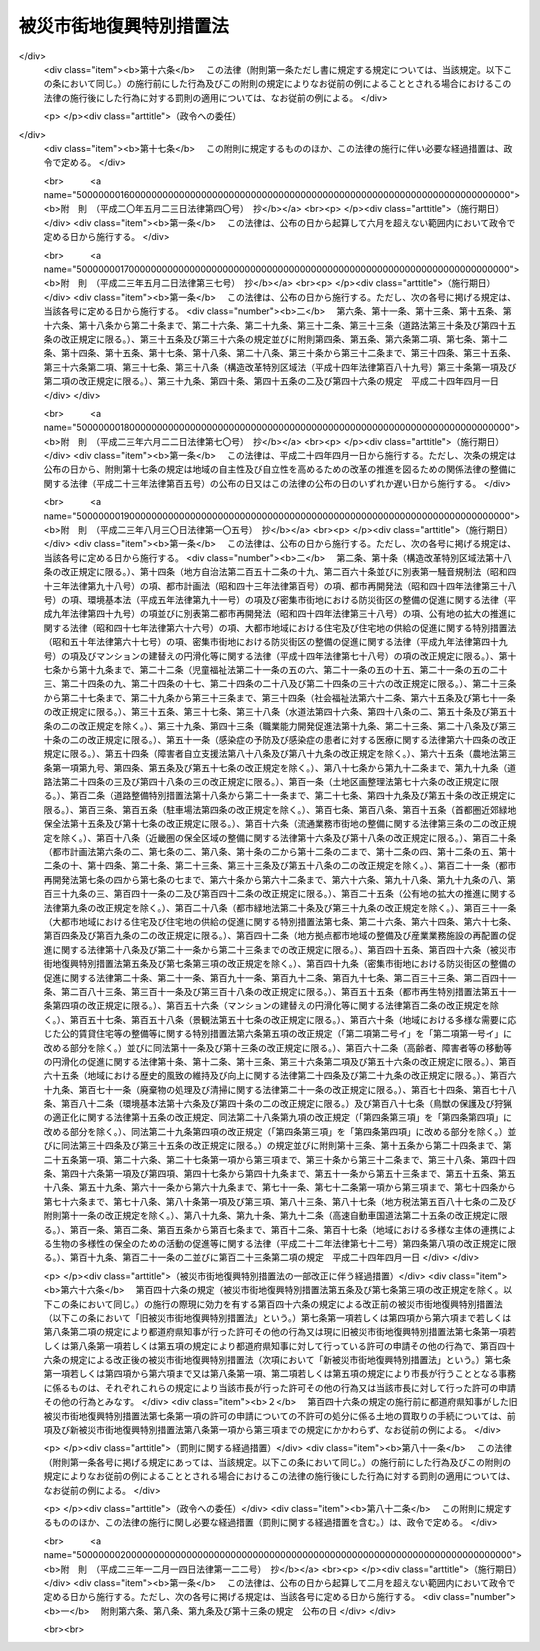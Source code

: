 .. _H07HO014:

========================
被災市街地復興特別措置法
========================

.. raw:: html
    
    
    <b>被災市街地復興特別措置法<br>
    （平成七年二月二十六日法律第十四号）</b><br><br><div align="right">最終改正：平成二三年一二月一四日法律第一二二号</div><br><a name="0000000000000000000000000000000000000000000000000000000000000000000000000000000"></a>
    <br>
    　<a href="#1000000000001000000000000000000000000000000000000000000000000000000000000000000" target="data">第一章　総則（第一条―第四条）</a>
    <br>
    　<a href="#1000000000002000000000000000000000000000000000000000000000000000000000000000000" target="data">第二章　被災市街地復興推進地域（第五条―第九条）</a>
    <br>
    　<a href="#1000000000003000000000000000000000000000000000000000000000000000000000000000000" target="data">第三章　市街地開発事業等に関する特例（第十条―第二十条）</a>
    <br>
    　<a href="#1000000000004000000000000000000000000000000000000000000000000000000000000000000" target="data">第四章　住宅の供給等に関する特例（第二十一条―第二十三条）</a>
    <br>
    　<a href="#1000000000005000000000000000000000000000000000000000000000000000000000000000000" target="data">第五章　雑則（第二十四条―第二十六条）</a>
    <br>
    　<a href="#1000000000006000000000000000000000000000000000000000000000000000000000000000000" target="data">第六章　罰則（第二十七条・第二十八条）</a>
    <br>
    　<a href="#5000000000000000000000000000000000000000000000000000000000000000000000000000000" target="data">附則</a>
    <br><p>　　　<b><a name="1000000000001000000000000000000000000000000000000000000000000000000000000000000">第一章　総則</a>
    </b>
    </p><p>
    </p><div class="arttitle"><a name="1000000000000000000000000000000000000000000000000100000000000000000000000000000">（目的）</a>
    </div><div class="item"><b>第一条</b>
    <a name="1000000000000000000000000000000000000000000000000100000000001000000000000000000"></a>
    　この法律は、大規模な火災、震災その他の災害を受けた市街地についてその緊急かつ健全な復興を図るため、被災市街地復興推進地域及び被災市街地復興推進地域内における市街地の計画的な整備改善並びに市街地の復興に必要な住宅の供給について必要な事項を定める等特別の措置を講ずることにより、迅速に良好な市街地の形成と都市機能の更新を図り、もって公共の福祉の増進に寄与することを目的とする。
    </div>
    
    <p>
    </p><div class="arttitle"><a name="1000000000000000000000000000000000000000000000000200000000000000000000000000000">（定義）</a>
    </div><div class="item"><b>第二条</b>
    <a name="1000000000000000000000000000000000000000000000000200000000001000000000000000000"></a>
    　この法律において次の各号に掲げる用語の意義は、それぞれ当該各号に定めるところによる。
    <div class="number"><b><a name="1000000000000000000000000000000000000000000000000200000000001000000001000000000">一</a>
    </b>
    　市街地開発事業　<a href="/cgi-bin/idxrefer.cgi?H_FILE=%8f%ba%8e%6c%8e%4f%96%40%88%ea%81%5a%81%5a&amp;REF_NAME=%93%73%8e%73%8c%76%89%e6%96%40&amp;ANCHOR_F=&amp;ANCHOR_T=" target="inyo">都市計画法</a>
    （昭和四十三年法律第百号）<a href="/cgi-bin/idxrefer.cgi?H_FILE=%8f%ba%8e%6c%8e%4f%96%40%88%ea%81%5a%81%5a&amp;REF_NAME=%91%e6%8e%6c%8f%f0%91%e6%8e%b5%8d%80&amp;ANCHOR_F=1000000000000000000000000000000000000000000000000400000000007000000000000000000&amp;ANCHOR_T=1000000000000000000000000000000000000000000000000400000000007000000000000000000#1000000000000000000000000000000000000000000000000400000000007000000000000000000" target="inyo">第四条第七項</a>
    に規定する市街地開発事業をいう。
    </div>
    <div class="number"><b><a name="1000000000000000000000000000000000000000000000000200000000001000000002000000000">二</a>
    </b>
    　土地区画整理事業　<a href="/cgi-bin/idxrefer.cgi?H_FILE=%8f%ba%93%f1%8b%e3%96%40%88%ea%88%ea%8b%e3&amp;REF_NAME=%93%79%92%6e%8b%e6%89%e6%90%ae%97%9d%96%40&amp;ANCHOR_F=&amp;ANCHOR_T=" target="inyo">土地区画整理法</a>
    （昭和二十九年法律第百十九号）による土地区画整理事業をいう。
    </div>
    <div class="number"><b><a name="1000000000000000000000000000000000000000000000000200000000001000000003000000000">三</a>
    </b>
    　市街地再開発事業　<a href="/cgi-bin/idxrefer.cgi?H_FILE=%8f%ba%8e%6c%8e%6c%96%40%8e%4f%94%aa&amp;REF_NAME=%93%73%8e%73%8d%c4%8a%4a%94%ad%96%40&amp;ANCHOR_F=&amp;ANCHOR_T=" target="inyo">都市再開発法</a>
    （昭和四十四年法律第三十八号）による市街地再開発事業をいう。
    </div>
    <div class="number"><b><a name="1000000000000000000000000000000000000000000000000200000000001000000004000000000">四</a>
    </b>
    　借地権　<a href="/cgi-bin/idxrefer.cgi?H_FILE=%95%bd%8e%4f%96%40%8b%e3%81%5a&amp;REF_NAME=%8e%d8%92%6e%8e%d8%89%c6%96%40&amp;ANCHOR_F=&amp;ANCHOR_T=" target="inyo">借地借家法</a>
    （平成三年法律第九十号）<a href="/cgi-bin/idxrefer.cgi?H_FILE=%95%bd%8e%4f%96%40%8b%e3%81%5a&amp;REF_NAME=%91%e6%93%f1%8f%f0%91%e6%88%ea%8d%86&amp;ANCHOR_F=1000000000000000000000000000000000000000000000000200000000001000000001000000000&amp;ANCHOR_T=1000000000000000000000000000000000000000000000000200000000001000000001000000000#1000000000000000000000000000000000000000000000000200000000001000000001000000000" target="inyo">第二条第一号</a>
    に規定する借地権をいう。
    </div>
    <div class="number"><b><a name="1000000000000000000000000000000000000000000000000200000000001000000005000000000">五</a>
    </b>
    　公営住宅等　地方公共団体、地方住宅供給公社その他公法上の法人で政令で定めるものが自ら居住するため住宅を必要とする者に対し賃貸し、又は譲渡する目的で建設する住宅をいう。
    </div>
    </div>
    
    <p>
    </p><div class="arttitle"><a name="1000000000000000000000000000000000000000000000000300000000000000000000000000000">（国及び地方公共団体の責務）</a>
    </div><div class="item"><b>第三条</b>
    <a name="1000000000000000000000000000000000000000000000000300000000001000000000000000000"></a>
    　国及び地方公共団体は、大規模な火災、震災その他の災害が発生した場合において、これらの災害を受けた市街地の緊急かつ健全な復興を図るため、土地区画整理事業、市街地再開発事業その他の市街地開発事業の施行、道路、公園等の公共の用に供する施設の整備、建築物の不燃堅牢化その他都市の防災構造の改善に関する事業の実施等による当該市街地の整備改善及び公営住宅等の供給に関する事業の実施等による当該市街地の復興に必要な住宅の供給のため必要な措置を講ずるよう努めなければならない。
    </div>
    <div class="item"><b><a name="1000000000000000000000000000000000000000000000000300000000002000000000000000000">２</a>
    </b>
    　国及び地方公共団体は、前項に定めるもののほか、同項の災害を受けた市街地の整備改善に関する事業及び当該市街地の復興に必要な住宅の供給に関する事業を促進するため、これらの事業を実施する者に対し、必要な助言、指導その他の援助を行うよう努めなければならない。
    </div>
    
    <p>
    </p><div class="arttitle"><a name="1000000000000000000000000000000000000000000000000400000000000000000000000000000">（施策における配慮）</a>
    </div><div class="item"><b>第四条</b>
    <a name="1000000000000000000000000000000000000000000000000400000000001000000000000000000"></a>
    　国及び地方公共団体は、この法律に規定する大規模な火災、震災その他の災害を受けた市街地の緊急かつ健全な復興を図るための施策の策定及び実施に当たっては、地域における創意工夫を尊重し、並びに住民の生活の安定及び福祉の向上並びに地域経済の活性化に配慮するとともに、地域住民、民間事業者等の理解と協力を得るよう努めなければならない。
    </div>
    
    
    <p>　　　<b><a name="1000000000002000000000000000000000000000000000000000000000000000000000000000000">第二章　被災市街地復興推進地域</a>
    </b>
    </p><p>
    </p><div class="arttitle"><a name="1000000000000000000000000000000000000000000000000500000000000000000000000000000">（被災市街地復興推進地域に関する都市計画）</a>
    </div><div class="item"><b>第五条</b>
    <a name="1000000000000000000000000000000000000000000000000500000000001000000000000000000"></a>
    　<a href="/cgi-bin/idxrefer.cgi?H_FILE=%8f%ba%8e%6c%8e%4f%96%40%88%ea%81%5a%81%5a&amp;REF_NAME=%93%73%8e%73%8c%76%89%e6%96%40%91%e6%8c%dc%8f%f0&amp;ANCHOR_F=1000000000000000000000000000000000000000000000000500000000000000000000000000000&amp;ANCHOR_T=1000000000000000000000000000000000000000000000000500000000000000000000000000000#1000000000000000000000000000000000000000000000000500000000000000000000000000000" target="inyo">都市計画法第五条</a>
    の規定により指定された都市計画区域内における市街地の土地の区域で次に掲げる要件に該当するものについては、都市計画に被災市街地復興推進地域を定めることができる。
    <div class="number"><b><a name="1000000000000000000000000000000000000000000000000500000000001000000001000000000">一</a>
    </b>
    　大規模な火災、震災その他の災害により当該区域内において相当数の建築物が滅失したこと。
    </div>
    <div class="number"><b><a name="1000000000000000000000000000000000000000000000000500000000001000000002000000000">二</a>
    </b>
    　公共の用に供する施設の整備の状況、土地利用の動向等からみて不良な街区の環境が形成されるおそれがあること。
    </div>
    <div class="number"><b><a name="1000000000000000000000000000000000000000000000000500000000001000000003000000000">三</a>
    </b>
    　当該区域の緊急かつ健全な復興を図るため、土地区画整理事業、市街地再開発事業その他建築物若しくは建築敷地の整備又はこれらと併せて整備されるべき公共の用に供する施設の整備に関する事業を実施する必要があること。
    </div>
    </div>
    <div class="item"><b><a name="1000000000000000000000000000000000000000000000000500000000002000000000000000000">２</a>
    </b>
    　被災市街地復興推進地域に関する都市計画においては、<a href="/cgi-bin/idxrefer.cgi?H_FILE=%8f%ba%8e%6c%8e%4f%96%40%88%ea%81%5a%81%5a&amp;REF_NAME=%93%73%8e%73%8c%76%89%e6%96%40%91%e6%8f%5c%8f%f0%82%cc%8e%6c%91%e6%93%f1%8d%80&amp;ANCHOR_F=1000000000000000000000000000000000000000000000001000400000002000000000000000000&amp;ANCHOR_T=1000000000000000000000000000000000000000000000001000400000002000000000000000000#1000000000000000000000000000000000000000000000001000400000002000000000000000000" target="inyo">都市計画法第十条の四第二項</a>
    に定める事項のほか、第七条の規定による制限が行われる期間の満了の日を定めるものとするとともに、緊急かつ健全な復興を図るための市街地の整備改善の方針（以下「緊急復興方針」という。）を定めるよう努めるものとする。
    </div>
    <div class="item"><b><a name="1000000000000000000000000000000000000000000000000500000000003000000000000000000">３</a>
    </b>
    　前項の日は、第一項第一号の災害の発生した日から起算して二年以内の日としなければならない。
    </div>
    
    <p>
    </p><div class="arttitle"><a name="1000000000000000000000000000000000000000000000000600000000000000000000000000000">（市町村の責務等）</a>
    </div><div class="item"><b>第六条</b>
    <a name="1000000000000000000000000000000000000000000000000600000000001000000000000000000"></a>
    　市町村は、被災市街地復興推進地域における市街地の緊急かつ健全な復興を図るため、緊急復興方針に従い、できる限り速やかに、<a href="/cgi-bin/idxrefer.cgi?H_FILE=%8f%ba%8e%6c%8e%4f%96%40%88%ea%81%5a%81%5a&amp;REF_NAME=%93%73%8e%73%8c%76%89%e6%96%40%91%e6%8f%5c%93%f1%8f%f0%82%cc%8e%6c%91%e6%88%ea%8d%80%91%e6%88%ea%8d%86&amp;ANCHOR_F=1000000000000000000000000000000000000000000000001200400000001000000001000000000&amp;ANCHOR_T=1000000000000000000000000000000000000000000000001200400000001000000001000000000#1000000000000000000000000000000000000000000000001200400000001000000001000000000" target="inyo">都市計画法第十二条の四第一項第一号</a>
    に掲げる地区計画その他の都市計画の決定、土地区画整理事業、市街地再開発事業その他の市街地開発事業の施行、市街地の緊急かつ健全な復興に関連して必要となる公共の用に供する施設の整備その他の必要な措置を講じなければならない。
    </div>
    <div class="item"><b><a name="1000000000000000000000000000000000000000000000000600000000002000000000000000000">２</a>
    </b>
    　被災市街地復興推進地域内の<a href="/cgi-bin/idxrefer.cgi?H_FILE=%8f%ba%8e%6c%8e%4f%96%40%88%ea%81%5a%81%5a&amp;REF_NAME=%93%73%8e%73%8c%76%89%e6%96%40%91%e6%8f%5c%93%f1%8f%f0%91%e6%93%f1%8d%80&amp;ANCHOR_F=1000000000000000000000000000000000000000000000001200000000002000000000000000000&amp;ANCHOR_T=1000000000000000000000000000000000000000000000001200000000002000000000000000000#1000000000000000000000000000000000000000000000001200000000002000000000000000000" target="inyo">都市計画法第十二条第二項</a>
    の規定により土地区画整理事業について都市計画に定められた施行区域の土地については、市町村が当該土地区画整理事業を施行するものとする。ただし、当該土地について<a href="/cgi-bin/idxrefer.cgi?H_FILE=%8f%ba%93%f1%8b%e3%96%40%88%ea%88%ea%8b%e3&amp;REF_NAME=%93%79%92%6e%8b%e6%89%e6%90%ae%97%9d%96%40%91%e6%8e%4f%8f%f0%91%e6%88%ea%8d%80&amp;ANCHOR_F=1000000000000000000000000000000000000000000000000300000000001000000000000000000&amp;ANCHOR_T=1000000000000000000000000000000000000000000000000300000000001000000000000000000#1000000000000000000000000000000000000000000000000300000000001000000000000000000" target="inyo">土地区画整理法第三条第一項</a>
    から<a href="/cgi-bin/idxrefer.cgi?H_FILE=%8f%ba%93%f1%8b%e3%96%40%88%ea%88%ea%8b%e3&amp;REF_NAME=%91%e6%8e%4f%8d%80&amp;ANCHOR_F=1000000000000000000000000000000000000000000000000300000000003000000000000000000&amp;ANCHOR_T=1000000000000000000000000000000000000000000000000300000000003000000000000000000#1000000000000000000000000000000000000000000000000300000000003000000000000000000" target="inyo">第三項</a>
    まで又は<a href="/cgi-bin/idxrefer.cgi?H_FILE=%8f%ba%93%f1%8b%e3%96%40%88%ea%88%ea%8b%e3&amp;REF_NAME=%91%e6%8c%dc%8d%80&amp;ANCHOR_F=1000000000000000000000000000000000000000000000000300000000005000000000000000000&amp;ANCHOR_T=1000000000000000000000000000000000000000000000000300000000005000000000000000000#1000000000000000000000000000000000000000000000000300000000005000000000000000000" target="inyo">第五項</a>
    の規定により土地区画整理事業が施行される場合は、この限りでない。
    </div>
    <div class="item"><b><a name="1000000000000000000000000000000000000000000000000600000000003000000000000000000">３</a>
    </b>
    　前項本文の場合において、都道府県は、当該市町村と協議の上、当該土地区画整理事業を施行することができる。当該土地区画整理事業が独立行政法人都市再生機構（以下「機構」という。）又は地方住宅供給公社が施行することのできるものであるときは、これらの者についても、同様とする。
    </div>
    <div class="item"><b><a name="1000000000000000000000000000000000000000000000000600000000004000000000000000000">４</a>
    </b>
    　被災市街地復興推進地域内の<a href="/cgi-bin/idxrefer.cgi?H_FILE=%8f%ba%8e%6c%8e%4f%96%40%88%ea%81%5a%81%5a&amp;REF_NAME=%93%73%8e%73%8c%76%89%e6%96%40%91%e6%8f%5c%93%f1%8f%f0%91%e6%93%f1%8d%80&amp;ANCHOR_F=1000000000000000000000000000000000000000000000001200000000002000000000000000000&amp;ANCHOR_T=1000000000000000000000000000000000000000000000001200000000002000000000000000000#1000000000000000000000000000000000000000000000001200000000002000000000000000000" target="inyo">都市計画法第十二条第二項</a>
    の規定により市街地再開発事業について都市計画に定められた施行区域の土地については、市町村が当該市街地再開発事業を施行するものとする。ただし、当該土地について<a href="/cgi-bin/idxrefer.cgi?H_FILE=%8f%ba%8e%6c%8e%6c%96%40%8e%4f%94%aa&amp;REF_NAME=%93%73%8e%73%8d%c4%8a%4a%94%ad%96%40%91%e6%93%f1%8f%f0%82%cc%93%f1%91%e6%88%ea%8d%80&amp;ANCHOR_F=1000000000000000000000000000000000000000000000000200200000001000000000000000000&amp;ANCHOR_T=1000000000000000000000000000000000000000000000000200200000001000000000000000000#1000000000000000000000000000000000000000000000000200200000001000000000000000000" target="inyo">都市再開発法第二条の二第一項</a>
    から<a href="/cgi-bin/idxrefer.cgi?H_FILE=%8f%ba%8e%6c%8e%6c%96%40%8e%4f%94%aa&amp;REF_NAME=%91%e6%8e%4f%8d%80&amp;ANCHOR_F=1000000000000000000000000000000000000000000000000200200000003000000000000000000&amp;ANCHOR_T=1000000000000000000000000000000000000000000000000200200000003000000000000000000#1000000000000000000000000000000000000000000000000200200000003000000000000000000" target="inyo">第三項</a>
    までの規定により第一種市街地再開発事業が施行される場合は、この限りでない。
    </div>
    <div class="item"><b><a name="1000000000000000000000000000000000000000000000000600000000005000000000000000000">５</a>
    </b>
    　前項本文の場合において、都道府県は、当該市町村と協議の上、当該市街地再開発事業を施行することができる。当該市街地再開発事業が機構又は地方住宅供給公社が施行することのできるものであるときは、これらの者についても、同様とする。
    </div>
    <div class="item"><b><a name="1000000000000000000000000000000000000000000000000600000000006000000000000000000">６</a>
    </b>
    　被災市街地復興推進地域のうち建築物及び建築敷地の整備並びに公共の用に供する施設の整備を一体として行うべき土地の区域としてふさわしい相当規模の一団の土地（国又は地方公共団体の所有する土地で公共の用に供する施設の用に供されているものを除く。）について所有権又は借地権（臨時設備その他一時使用のため設定されたことが明らかなものを除く。）を有する者は、その全員の合意により、当該被災市街地復興推進地域の緊急復興方針に定められた内容に従ってその土地の区域における建築物及び建築敷地の整備並びに公共の用に供する施設の整備に関する事項を内容とする協定を締結した場合においては、当該協定に基づく計画的な土地利用を促進するために必要な措置を講ずべきことを市町村に対し要請することができる。
    </div>
    
    <p>
    </p><div class="arttitle"><a name="1000000000000000000000000000000000000000000000000700000000000000000000000000000">（建築行為等の制限等）</a>
    </div><div class="item"><b>第七条</b>
    <a name="1000000000000000000000000000000000000000000000000700000000001000000000000000000"></a>
    　被災市街地復興推進地域内において、第五条第二項の規定により当該被災市街地復興推進地域に関する都市計画に定められた日までに、土地の形質の変更又は建築物の新築、改築若しくは増築をしようとする者は、国土交通省令で定めるところにより、都道府県知事（市の区域内にあっては、当該市の長。以下「都道府県知事等」という。）の許可を受けなければならない。ただし、次に掲げる行為については、この限りでない。
    <div class="number"><b><a name="1000000000000000000000000000000000000000000000000700000000001000000001000000000">一</a>
    </b>
    　通常の管理行為、軽易な行為その他の行為で政令で定めるもの
    </div>
    <div class="number"><b><a name="1000000000000000000000000000000000000000000000000700000000001000000002000000000">二</a>
    </b>
    　非常災害（第五条第一項第一号の災害を含む。）のため必要な応急措置として行う行為
    </div>
    <div class="number"><b><a name="1000000000000000000000000000000000000000000000000700000000001000000003000000000">三</a>
    </b>
    　都市計画事業の施行として行う行為又はこれに準ずる行為として政令で定める行為
    </div>
    </div>
    <div class="item"><b><a name="1000000000000000000000000000000000000000000000000700000000002000000000000000000">２</a>
    </b>
    　都道府県知事等は、次に掲げる行為について前項の規定による許可の申請があった場合においては、その許可をしなければならない。
    <div class="number"><b><a name="1000000000000000000000000000000000000000000000000700000000002000000001000000000">一</a>
    </b>
    　土地の形質の変更で次のいずれかに該当するもの<div class="para1"><b>イ</b>　被災市街地復興推進地域に関する都市計画に適合する〇・五ヘクタール以上の規模の土地の形質の変更で、当該被災市街地復興推進地域の他の部分についての市街地開発事業の施行その他市街地の整備改善のため必要な措置の実施を困難にしないもの</div>
    <div class="para1"><b>ロ</b>　次号ロに規定する建築物又は自己の業務の用に供する工作物（建築物を除く。）の新築、改築又は増築の用に供する目的で行う土地の形質の変更で、その規模が政令で定める規模未満のもの</div>
    <div class="para1"><b>ハ</b>　次条第四項の規定により買い取らない旨の通知があった土地における同条第三項第二号に該当する土地の形質の変更</div>
    
    </div>
    <div class="number"><b><a name="1000000000000000000000000000000000000000000000000700000000002000000002000000000">二</a>
    </b>
    　建築物の新築、改築又は増築で次のいずれかに該当するもの<div class="para1"><b>イ</b>　前項の許可（前号ハに掲げる行為についての許可を除く。）を受けて土地の形質の変更が行われた土地の区域内において行う建築物の新築、改築又は増築</div>
    <div class="para1"><b>ロ</b>　自己の居住の用に供する住宅又は自己の業務の用に供する建築物（住宅を除く。）で次に掲げる要件に該当するものの新築、改築又は増築</div>
    <div class="para2"><b>（１）</b>　階数が二以下で、かつ、地階を有しないこと。</div>
    <div class="para2"><b>（２）</b>　主要構造部（<a href="/cgi-bin/idxrefer.cgi?H_FILE=%8f%ba%93%f1%8c%dc%96%40%93%f1%81%5a%88%ea&amp;REF_NAME=%8c%9a%92%7a%8a%ee%8f%80%96%40&amp;ANCHOR_F=&amp;ANCHOR_T=" target="inyo">建築基準法</a>
    （昭和二十五年法律第二百一号）<a href="/cgi-bin/idxrefer.cgi?H_FILE=%8f%ba%93%f1%8c%dc%96%40%93%f1%81%5a%88%ea&amp;REF_NAME=%91%e6%93%f1%8f%f0%91%e6%8c%dc%8d%86&amp;ANCHOR_F=1000000000000000000000000000000000000000000000000200000000002000000005000000000&amp;ANCHOR_T=1000000000000000000000000000000000000000000000000200000000002000000005000000000#1000000000000000000000000000000000000000000000000200000000002000000005000000000" target="inyo">第二条第五号</a>
    に規定する主要構造部をいう。）が木造、鉄骨造、コンクリートブロック造その他これらに類する構造であること。</div>
    <div class="para2"><b>（３）</b>　容易に移転し、又は除却することができること。</div>
    <div class="para2"><b>（４）</b>　敷地の規模が政令で定める規模未満であること。</div>
    <div class="para1"><b>ハ</b>　次条第四項の規定により買い取らない旨の通知があった土地における<a href="/cgi-bin/idxrefer.cgi?H_FILE=%8f%ba%93%f1%8c%dc%96%40%93%f1%81%5a%88%ea&amp;REF_NAME=%93%af%8f%f0%91%e6%8e%4f%8d%80%91%e6%88%ea%8d%86&amp;ANCHOR_F=1000000000000000000000000000000000000000000000000200000000003000000001000000000&amp;ANCHOR_T=1000000000000000000000000000000000000000000000000200000000003000000001000000000#1000000000000000000000000000000000000000000000000200000000003000000001000000000" target="inyo">同条第三項第一号</a>
    に該当する建築物の新築、改築又は増築</div>
    
    </div>
    </div>
    <div class="item"><b><a name="1000000000000000000000000000000000000000000000000700000000003000000000000000000">３</a>
    </b>
    　第一項の規定は、次の各号に掲げる告示、公告等があった日後は、それぞれ当該各号に定める区域又は地区内においては、適用しない。
    <div class="number"><b><a name="1000000000000000000000000000000000000000000000000700000000003000000001000000000">一</a>
    </b>
    　<a href="/cgi-bin/idxrefer.cgi?H_FILE=%8f%ba%8e%6c%8e%4f%96%40%88%ea%81%5a%81%5a&amp;REF_NAME=%93%73%8e%73%8c%76%89%e6%96%40%91%e6%8e%6c%8f%f0%91%e6%8c%dc%8d%80&amp;ANCHOR_F=1000000000000000000000000000000000000000000000000400000000005000000000000000000&amp;ANCHOR_T=1000000000000000000000000000000000000000000000000400000000005000000000000000000#1000000000000000000000000000000000000000000000000400000000005000000000000000000" target="inyo">都市計画法第四条第五項</a>
    に規定する都市施設又は市街地開発事業に関する都市計画についての<a href="/cgi-bin/idxrefer.cgi?H_FILE=%8f%ba%8e%6c%8e%4f%96%40%88%ea%81%5a%81%5a&amp;REF_NAME=%93%af%96%40%91%e6%93%f1%8f%5c%8f%f0%91%e6%88%ea%8d%80&amp;ANCHOR_F=1000000000000000000000000000000000000000000000002000000000001000000000000000000&amp;ANCHOR_T=1000000000000000000000000000000000000000000000002000000000001000000000000000000#1000000000000000000000000000000000000000000000002000000000001000000000000000000" target="inyo">同法第二十条第一項</a>
    （<a href="/cgi-bin/idxrefer.cgi?H_FILE=%8f%ba%8e%6c%8e%4f%96%40%88%ea%81%5a%81%5a&amp;REF_NAME=%93%af%96%40%91%e6%93%f1%8f%5c%88%ea%8f%f0%91%e6%93%f1%8d%80&amp;ANCHOR_F=1000000000000000000000000000000000000000000000002100000000002000000000000000000&amp;ANCHOR_T=1000000000000000000000000000000000000000000000002100000000002000000000000000000#1000000000000000000000000000000000000000000000002100000000002000000000000000000" target="inyo">同法第二十一条第二項</a>
    において準用する場合を含む。）の規定による告示（以下この号から第五号までにおいて単に「告示」という。）　当該告示に係る都市施設の区域又は市街地開発事業の施行区域
    </div>
    <div class="number"><b><a name="1000000000000000000000000000000000000000000000000700000000003000000002000000000">二</a>
    </b>
    　<a href="/cgi-bin/idxrefer.cgi?H_FILE=%8f%ba%8e%6c%8e%4f%96%40%88%ea%81%5a%81%5a&amp;REF_NAME=%93%73%8e%73%8c%76%89%e6%96%40%91%e6%8f%5c%93%f1%8f%f0%82%cc%8e%6c%91%e6%88%ea%8d%80%91%e6%88%ea%8d%86&amp;ANCHOR_F=1000000000000000000000000000000000000000000000001200400000001000000001000000000&amp;ANCHOR_T=1000000000000000000000000000000000000000000000001200400000001000000001000000000#1000000000000000000000000000000000000000000000001200400000001000000001000000000" target="inyo">都市計画法第十二条の四第一項第一号</a>
    に掲げる地区計画に関する都市計画についての告示　当該告示に係る地区計画の区域のうち、<a href="/cgi-bin/idxrefer.cgi?H_FILE=%8f%ba%8e%6c%8e%4f%96%40%88%ea%81%5a%81%5a&amp;REF_NAME=%93%af%96%40%91%e6%8f%5c%93%f1%8f%f0%82%cc%8c%dc%91%e6%93%f1%8d%80%91%e6%88%ea%8d%86&amp;ANCHOR_F=1000000000000000000000000000000000000000000000001200500000002000000001000000000&amp;ANCHOR_T=1000000000000000000000000000000000000000000000001200500000002000000001000000000#1000000000000000000000000000000000000000000000001200500000002000000001000000000" target="inyo">同法第十二条の五第二項第一号</a>
    に掲げる地区整備計画が定められた区域
    </div>
    <div class="number"><b><a name="1000000000000000000000000000000000000000000000000700000000003000000003000000000">三</a>
    </b>
    　<a href="/cgi-bin/idxrefer.cgi?H_FILE=%8f%ba%8e%6c%8e%4f%96%40%88%ea%81%5a%81%5a&amp;REF_NAME=%93%73%8e%73%8c%76%89%e6%96%40%91%e6%8f%5c%93%f1%8f%f0%82%cc%8e%6c%91%e6%88%ea%8d%80%91%e6%8e%6c%8d%86&amp;ANCHOR_F=1000000000000000000000000000000000000000000000001200400000001000000004000000000&amp;ANCHOR_T=1000000000000000000000000000000000000000000000001200400000001000000004000000000#1000000000000000000000000000000000000000000000001200400000001000000004000000000" target="inyo">都市計画法第十二条の四第一項第四号</a>
    に掲げる沿道地区計画に関する都市計画についての告示　当該告示に係る沿道地区計画の区域のうち、<a href="/cgi-bin/idxrefer.cgi?H_FILE=%8f%ba%8c%dc%8c%dc%96%40%8e%4f%8e%6c&amp;REF_NAME=%8a%b2%90%fc%93%b9%98%48%82%cc%89%88%93%b9%82%cc%90%ae%94%f5%82%c9%8a%d6%82%b7%82%e9%96%40%97%a5&amp;ANCHOR_F=&amp;ANCHOR_T=" target="inyo">幹線道路の沿道の整備に関する法律</a>
    （昭和五十五年法律第三十四号）<a href="/cgi-bin/idxrefer.cgi?H_FILE=%8f%ba%8c%dc%8c%dc%96%40%8e%4f%8e%6c&amp;REF_NAME=%91%e6%8b%e3%8f%f0%91%e6%93%f1%8d%80%91%e6%88%ea%8d%86&amp;ANCHOR_F=1000000000000000000000000000000000000000000000000900000000002000000001000000000&amp;ANCHOR_T=1000000000000000000000000000000000000000000000000900000000002000000001000000000#1000000000000000000000000000000000000000000000000900000000002000000001000000000" target="inyo">第九条第二項第一号</a>
    に掲げる沿道地区整備計画が定められた区域
    </div>
    <div class="number"><b><a name="1000000000000000000000000000000000000000000000000700000000003000000004000000000">四</a>
    </b>
    　<a href="/cgi-bin/idxrefer.cgi?H_FILE=%8f%ba%93%f1%8b%e3%96%40%88%ea%88%ea%8b%e3&amp;REF_NAME=%93%79%92%6e%8b%e6%89%e6%90%ae%97%9d%96%40%91%e6%8e%b5%8f%5c%98%5a%8f%f0%91%e6%88%ea%8d%80%91%e6%88%ea%8d%86&amp;ANCHOR_F=1000000000000000000000000000000000000000000000007600000000001000000001000000000&amp;ANCHOR_T=1000000000000000000000000000000000000000000000007600000000001000000001000000000#1000000000000000000000000000000000000000000000007600000000001000000001000000000" target="inyo">土地区画整理法第七十六条第一項第一号</a>
    から<a href="/cgi-bin/idxrefer.cgi?H_FILE=%8f%ba%93%f1%8b%e3%96%40%88%ea%88%ea%8b%e3&amp;REF_NAME=%91%e6%8e%4f%8d%86&amp;ANCHOR_F=1000000000000000000000000000000000000000000000007600000000001000000003000000000&amp;ANCHOR_T=1000000000000000000000000000000000000000000000007600000000001000000003000000000#1000000000000000000000000000000000000000000000007600000000001000000003000000000" target="inyo">第三号</a>
    までに掲げる公告　当該公告に係る<a href="/cgi-bin/idxrefer.cgi?H_FILE=%8f%ba%93%f1%8b%e3%96%40%88%ea%88%ea%8b%e3&amp;REF_NAME=%93%af%96%40%91%e6%93%f1%8f%f0%91%e6%8e%6c%8d%80&amp;ANCHOR_F=1000000000000000000000000000000000000000000000000200000000004000000000000000000&amp;ANCHOR_T=1000000000000000000000000000000000000000000000000200000000004000000000000000000#1000000000000000000000000000000000000000000000000200000000004000000000000000000" target="inyo">同法第二条第四項</a>
    に規定する施行地区
    </div>
    <div class="number"><b><a name="1000000000000000000000000000000000000000000000000700000000003000000005000000000">五</a>
    </b>
    　<a href="/cgi-bin/idxrefer.cgi?H_FILE=%8f%ba%8e%6c%8e%6c%96%40%8e%4f%94%aa&amp;REF_NAME=%93%73%8e%73%8d%c4%8a%4a%94%ad%96%40%91%e6%98%5a%8f%5c%8f%f0%91%e6%93%f1%8d%80%91%e6%88%ea%8d%86&amp;ANCHOR_F=1000000000000000000000000000000000000000000000006000000000002000000001000000000&amp;ANCHOR_T=1000000000000000000000000000000000000000000000006000000000002000000001000000000#1000000000000000000000000000000000000000000000006000000000002000000001000000000" target="inyo">都市再開発法第六十条第二項第一号</a>
    に掲げる公告　当該公告に係る<a href="/cgi-bin/idxrefer.cgi?H_FILE=%8f%ba%8e%6c%8e%6c%96%40%8e%4f%94%aa&amp;REF_NAME=%93%af%96%40%91%e6%93%f1%8f%f0%91%e6%8e%4f%8d%86&amp;ANCHOR_F=1000000000000000000000000000000000000000000000000200000000003000000003000000000&amp;ANCHOR_T=1000000000000000000000000000000000000000000000000200000000003000000003000000000#1000000000000000000000000000000000000000000000000200000000003000000003000000000" target="inyo">同法第二条第三号</a>
    に規定する施行地区
    </div>
    <div class="number"><b><a name="1000000000000000000000000000000000000000000000000700000000003000000006000000000">六</a>
    </b>
    　市街地開発事業に準ずる事業として国土交通省令で定めるものの実施に必要とされる認可その他の処分についての公告、告示等で国土交通省令で定めるもの　当該公告、告示等に係る区域
    </div>
    </div>
    <div class="item"><b><a name="1000000000000000000000000000000000000000000000000700000000004000000000000000000">４</a>
    </b>
    　第一項の許可には、緊急かつ健全な復興を図るための市街地の整備改善を推進するために必要な条件を付けることができる。この場合において、その条件は、当該許可を受けた者に不当な義務を課するものであってはならない。
    </div>
    <div class="item"><b><a name="1000000000000000000000000000000000000000000000000700000000005000000000000000000">５</a>
    </b>
    　都道府県知事等は、第一項の規定に違反した者又は前項の規定により付けた条件に違反した者があるときは、これらの者又はこれらの者から当該土地若しくは建築物その他の工作物についての権利を承継した者に対して、相当の期限を定めて、緊急かつ健全な復興を図るための市街地の整備改善を推進するために必要な限度において、当該土地の原状回復又は当該建築物その他の工作物の移転若しくは除却を命ずることができる。
    </div>
    <div class="item"><b><a name="1000000000000000000000000000000000000000000000000700000000006000000000000000000">６</a>
    </b>
    　前項の規定により土地の原状回復又は建築物その他の工作物の移転若しくは除却を命じようとする場合において、過失がなくてその原状回復又は移転若しくは除却を命ずべき者を確知することができないときは、都道府県知事等は、それらの者の負担において、その措置を自ら行い、又はその命じた者若しくは委任した者にこれを行わせることができる。この場合においては、相当の期限を定めて、これを原状回復し、又は移転し、若しくは除却すべき旨及びその期限までに原状回復し、又は移転し、若しくは除却しないときは、都道府県知事等又はその命じた者若しくは委任した者が、原状回復し、又は移転し、若しくは除却する旨を公告しなければならない。
    </div>
    <div class="item"><b><a name="1000000000000000000000000000000000000000000000000700000000007000000000000000000">７</a>
    </b>
    　前項の規定により土地を原状回復し、又は建築物その他の工作物を移転し、若しくは除却しようとする者は、その身分を示す証明書を携帯し、関係人の請求があったときは、これを提示しなければならない。
    </div>
    
    <p>
    </p><div class="arttitle"><a name="1000000000000000000000000000000000000000000000000800000000000000000000000000000">（土地の買取り等）</a>
    </div><div class="item"><b>第八条</b>
    <a name="1000000000000000000000000000000000000000000000000800000000001000000000000000000"></a>
    　都道府県、市町村その他政令で定める者は、都道府県知事等に対し、第三項の規定による土地の買取りの申出の相手方として定めるべきことを申し出ることができる。
    </div>
    <div class="item"><b><a name="1000000000000000000000000000000000000000000000000800000000002000000000000000000">２</a>
    </b>
    　都道府県知事等は、前項の規定による申出に基づき、次項の規定による土地の買取りの申出の相手方を定めるときは、国土交通省令で定めるところにより、その旨を公告しなければならない。
    </div>
    <div class="item"><b><a name="1000000000000000000000000000000000000000000000000800000000003000000000000000000">３</a>
    </b>
    　都道府県知事等（前項の規定により土地の買取りの申出の相手方として公告された者があるときは、その者）は、被災市街地復興推進地域内の土地の所有者から、次に掲げる行為について前条第一項の許可がされないときはその土地の利用に著しい支障を生ずることとなることを理由として、当該土地を買い取るべき旨の申出があったときは、特別の事情がない限り、当該土地を時価で買い取るものとする。
    <div class="number"><b><a name="1000000000000000000000000000000000000000000000000800000000003000000001000000000">一</a>
    </b>
    　前条第二項第二号ロ(1)から(3)までに掲げる要件に該当する建築物の新築、改築又は増築
    </div>
    <div class="number"><b><a name="1000000000000000000000000000000000000000000000000800000000003000000002000000000">二</a>
    </b>
    　前号に規定する建築物の新築、改築又は増築の用に供する目的で行う土地の形質の変更
    </div>
    </div>
    <div class="item"><b><a name="1000000000000000000000000000000000000000000000000800000000004000000000000000000">４</a>
    </b>
    　前項の申出を受けた者は、遅滞なく、当該土地を買い取る旨又は買い取らない旨を当該土地の所有者に通知しなければならない。
    </div>
    <div class="item"><b><a name="1000000000000000000000000000000000000000000000000800000000005000000000000000000">５</a>
    </b>
    　第二項の規定により土地の買取りの申出の相手方として公告された者は、前項の規定により土地を買い取らない旨の通知をしたときは、直ちに、その旨を都道府県知事等に通知しなければならない。
    </div>
    <div class="item"><b><a name="1000000000000000000000000000000000000000000000000800000000006000000000000000000">６</a>
    </b>
    　第三項の規定により土地を買い取った者は、当該土地が公営住宅等、公共の用に供する施設その他被災市街地復興推進地域の住民等の共同の福祉又は利便のために必要な施設の用に供されるように努めなければならない。
    </div>
    
    <p>
    </p><div class="item"><b><a name="1000000000000000000000000000000000000000000000000900000000000000000000000000000">第九条</a>
    </b>
    <a name="1000000000000000000000000000000000000000000000000900000000001000000000000000000"></a>
    　削除
    </div>
    
    
    <p>　　　<b><a name="1000000000003000000000000000000000000000000000000000000000000000000000000000000">第三章　市街地開発事業等に関する特例</a>
    </b>
    </p><p>
    </p><div class="arttitle"><a name="1000000000000000000000000000000000000000000000001000000000000000000000000000000">（被災市街地復興土地区画整理事業）</a>
    </div><div class="item"><b>第十条</b>
    <a name="1000000000000000000000000000000000000000000000001000000000001000000000000000000"></a>
    　被災市街地復興推進地域内の<a href="/cgi-bin/idxrefer.cgi?H_FILE=%8f%ba%8e%6c%8e%4f%96%40%88%ea%81%5a%81%5a&amp;REF_NAME=%93%73%8e%73%8c%76%89%e6%96%40%91%e6%8f%5c%93%f1%8f%f0%91%e6%93%f1%8d%80&amp;ANCHOR_F=1000000000000000000000000000000000000000000000001200000000002000000000000000000&amp;ANCHOR_T=1000000000000000000000000000000000000000000000001200000000002000000000000000000#1000000000000000000000000000000000000000000000001200000000002000000000000000000" target="inyo">都市計画法第十二条第二項</a>
    の規定により土地区画整理事業について都市計画に定められた施行区域の土地についての土地区画整理事業（以下「被災市街地復興土地区画整理事業」という。）については、<a href="/cgi-bin/idxrefer.cgi?H_FILE=%8f%ba%93%f1%8b%e3%96%40%88%ea%88%ea%8b%e3&amp;REF_NAME=%93%79%92%6e%8b%e6%89%e6%90%ae%97%9d%96%40&amp;ANCHOR_F=&amp;ANCHOR_T=" target="inyo">土地区画整理法</a>
    及び次条から第十八条までに定めるところによる。
    </div>
    
    <p>
    </p><div class="arttitle"><a name="1000000000000000000000000000000000000000000000001100000000000000000000000000000">（復興共同住宅区）</a>
    </div><div class="item"><b>第十一条</b>
    <a name="1000000000000000000000000000000000000000000000001100000000001000000000000000000"></a>
    　住宅不足の著しい被災市街地復興推進地域において施行される被災市街地復興土地区画整理事業の事業計画においては、国土交通省令で定めるところにより、当該被災市街地復興推進地域の復興に必要な共同住宅の用に供すべき土地の区域（以下「復興共同住宅区」という。）を定めることができる。
    </div>
    <div class="item"><b><a name="1000000000000000000000000000000000000000000000001100000000002000000000000000000">２</a>
    </b>
    　復興共同住宅区は、土地の利用上共同住宅が集団的に建設されることが望ましい位置に定め、その面積は、共同住宅の用に供される見込みを考慮して相当と認められる規模としなければならない。
    </div>
    
    <p>
    </p><div class="arttitle"><a name="1000000000000000000000000000000000000000000000001200000000000000000000000000000">（復興共同住宅区への換地の申出等）</a>
    </div><div class="item"><b>第十二条</b>
    <a name="1000000000000000000000000000000000000000000000001200000000001000000000000000000"></a>
    　前条第一項の規定により事業計画において復興共同住宅区が定められたときは、施行地区（<a href="/cgi-bin/idxrefer.cgi?H_FILE=%8f%ba%93%f1%8b%e3%96%40%88%ea%88%ea%8b%e3&amp;REF_NAME=%93%79%92%6e%8b%e6%89%e6%90%ae%97%9d%96%40%91%e6%93%f1%8f%f0%91%e6%8e%6c%8d%80&amp;ANCHOR_F=1000000000000000000000000000000000000000000000000200000000004000000000000000000&amp;ANCHOR_T=1000000000000000000000000000000000000000000000000200000000004000000000000000000#1000000000000000000000000000000000000000000000000200000000004000000000000000000" target="inyo">土地区画整理法第二条第四項</a>
    に規定する施行地区をいう。以下この条、次条及び第十五条から第十七条までにおいて同じ。）内の宅地（<a href="/cgi-bin/idxrefer.cgi?H_FILE=%8f%ba%93%f1%8b%e3%96%40%88%ea%88%ea%8b%e3&amp;REF_NAME=%93%af%96%40%91%e6%93%f1%8f%f0%91%e6%98%5a%8d%80&amp;ANCHOR_F=1000000000000000000000000000000000000000000000000200000000006000000000000000000&amp;ANCHOR_T=1000000000000000000000000000000000000000000000000200000000006000000000000000000#1000000000000000000000000000000000000000000000000200000000006000000000000000000" target="inyo">同法第二条第六項</a>
    に規定する宅地をいう。以下この条から第十七条までにおいて同じ。）でその地積が共同住宅を建設するのに必要な地積の換地を定めることができるものとして規準、規約、定款又は施行規程で定める規模（次条において「指定規模」という。）のものの所有者は、次の各号に掲げる場合の区分に応じ、それぞれ当該各号に定める公告があった日から起算して六十日以内に、被災市街地復興土地区画整理事業を施行する者（以下この条、次条及び第十五条から第十七条までにおいて「施行者」という。）に対し、国土交通省令で定めるところにより、換地計画において当該宅地についての換地を復興共同住宅区内に定めるべき旨の申出をすることができる。ただし、当該申出に係る宅地について共同住宅の所有を目的とする借地権を有する者があるときは、当該申出についてその者の同意がなければならない。
    <div class="number"><b><a name="1000000000000000000000000000000000000000000000001200000000001000000001000000000">一</a>
    </b>
    　事業計画が定められた場合　<a href="/cgi-bin/idxrefer.cgi?H_FILE=%8f%ba%93%f1%8b%e3%96%40%88%ea%88%ea%8b%e3&amp;REF_NAME=%93%79%92%6e%8b%e6%89%e6%90%ae%97%9d%96%40%91%e6%8e%b5%8f%5c%98%5a%8f%f0%91%e6%88%ea%8d%80&amp;ANCHOR_F=1000000000000000000000000000000000000000000000007600000000001000000000000000000&amp;ANCHOR_T=1000000000000000000000000000000000000000000000007600000000001000000000000000000#1000000000000000000000000000000000000000000000007600000000001000000000000000000" target="inyo">土地区画整理法第七十六条第一項</a>
    各号に掲げる公告（事業計画の変更の公告又は事業計画の変更についての認可の公告を除く。）
    </div>
    <div class="number"><b><a name="1000000000000000000000000000000000000000000000001200000000001000000002000000000">二</a>
    </b>
    　事業計画の変更により新たに復興共同住宅区が定められた場合　当該事業計画の変更の公告又は当該事業計画の変更についての認可の公告
    </div>
    <div class="number"><b><a name="1000000000000000000000000000000000000000000000001200000000001000000003000000000">三</a>
    </b>
    　事業計画の変更により従前の施行地区外の土地が新たに施行地区に編入されたことに伴い復興共同住宅区の面積が拡張された場合　当該事業計画の変更の公告又は当該事業計画の変更についての認可の公告
    </div>
    </div>
    <div class="item"><b><a name="1000000000000000000000000000000000000000000000001200000000002000000000000000000">２</a>
    </b>
    　施行者は、前項の規定による申出があった場合において、当該申出に係る宅地が次に掲げる要件に該当すると認めるときは、遅滞なく、当該申出に係る宅地を、換地計画においてその宅地についての換地を復興共同住宅区内に定められるべき宅地として指定し、当該申出に係る宅地が次に掲げる要件に該当しないと認めるときは、当該申出に応じない旨を決定しなければならない。
    <div class="number"><b><a name="1000000000000000000000000000000000000000000000001200000000002000000001000000000">一</a>
    </b>
    　建築物（住宅を除く。）その他の工作物（容易に移転し、又は除却することができるもので国土交通省令で定めるものを除く。）が存しないこと。
    </div>
    <div class="number"><b><a name="1000000000000000000000000000000000000000000000001200000000002000000002000000000">二</a>
    </b>
    　地上権、永小作権、賃借権その他の当該宅地を使用し、又は収益することができる権利（共同住宅の所有を目的とする借地権及び地役権を除く。）が存しないこと。
    </div>
    </div>
    <div class="item"><b><a name="1000000000000000000000000000000000000000000000001200000000003000000000000000000">３</a>
    </b>
    　施行者は、前項の規定による指定又は決定をしたときは、遅滞なく、第一項の規定による申出をした者に対し、その旨を通知しなければならない。
    </div>
    <div class="item"><b><a name="1000000000000000000000000000000000000000000000001200000000004000000000000000000">４</a>
    </b>
    　施行者は、第二項の規定による指定をしたときは、遅滞なく、その旨を公告しなければならない。
    </div>
    <div class="item"><b><a name="1000000000000000000000000000000000000000000000001200000000005000000000000000000">５</a>
    </b>
    　施行者が<a href="/cgi-bin/idxrefer.cgi?H_FILE=%8f%ba%93%f1%8b%e3%96%40%88%ea%88%ea%8b%e3&amp;REF_NAME=%93%79%92%6e%8b%e6%89%e6%90%ae%97%9d%96%40%91%e6%8f%5c%8e%6c%8f%f0%91%e6%88%ea%8d%80&amp;ANCHOR_F=1000000000000000000000000000000000000000000000001400000000001000000000000000000&amp;ANCHOR_T=1000000000000000000000000000000000000000000000001400000000001000000000000000000#1000000000000000000000000000000000000000000000001400000000001000000000000000000" target="inyo">土地区画整理法第十四条第一項</a>
    の規定により設立された土地区画整理組合である場合においては、最初の役員が選挙され、又は選任されるまでの間は、第一項の規定による申出は、<a href="/cgi-bin/idxrefer.cgi?H_FILE=%8f%ba%93%f1%8b%e3%96%40%88%ea%88%ea%8b%e3&amp;REF_NAME=%93%af%8f%f0%91%e6%88%ea%8d%80&amp;ANCHOR_F=1000000000000000000000000000000000000000000000001400000000001000000000000000000&amp;ANCHOR_T=1000000000000000000000000000000000000000000000001400000000001000000000000000000#1000000000000000000000000000000000000000000000001400000000001000000000000000000" target="inyo">同条第一項</a>
    の規定による認可を受けた者が受理するものとする。
    </div>
    
    <p>
    </p><div class="arttitle"><a name="1000000000000000000000000000000000000000000000001300000000000000000000000000000">（宅地の共有化）</a>
    </div><div class="item"><b>第十三条</b>
    <a name="1000000000000000000000000000000000000000000000001300000000001000000000000000000"></a>
    　第十一条第一項の規定により事業計画において復興共同住宅区が定められたときは、施行地区内の宅地でその地積が指定規模に満たないものの所有者は、前条第一項の期間内に、施行者に対し、換地計画において当該宅地について換地を定めないで復興共同住宅区内の土地の共有持分を与えるように定めるべき旨の申出をすることができる。ただし、当該申出に係る宅地に他人の権利（建築物その他の工作物を使用し、又は収益することができる権利に限る。）の目的となっている建築物その他の工作物が存するときは、当該申出についてその者の同意がなければならない。
    </div>
    <div class="item"><b><a name="1000000000000000000000000000000000000000000000001300000000002000000000000000000">２</a>
    </b>
    　前項の規定による申出は、国土交通省令で定めるところにより、当該宅地の地積の合計が指定規模となるように、数人共同してしなければならない。
    </div>
    <div class="item"><b><a name="1000000000000000000000000000000000000000000000001300000000003000000000000000000">３</a>
    </b>
    　施行者は、第一項の規定による申出があった場合において、当該申出の手続が前項の規定に違反しておらず、かつ、当該申出に係る宅地が次に掲げる要件に該当すると認めるときは、遅滞なく、当該申出に係る各宅地を、換地計画において換地を定めないで復興共同住宅区内の土地の共有持分を与えるように定められるべき宅地として指定し、当該申出の手続が同項の規定に違反していると認めるとき、又は当該申出に係る宅地が次に掲げる要件に該当しないと認めるときは、遅滞なく、当該申出に応じない旨を決定しなければならない。前条第三項及び第四項の規定は、この場合について準用する。
    <div class="number"><b><a name="1000000000000000000000000000000000000000000000001300000000003000000001000000000">一</a>
    </b>
    　建築物（住宅を除く。）その他の工作物（容易に移転し、又は除却することができるもので国土交通省令で定めるものを除く。）が存しないこと。
    </div>
    <div class="number"><b><a name="1000000000000000000000000000000000000000000000001300000000003000000002000000000">二</a>
    </b>
    　地上権、永小作権、賃借権その他の当該宅地を使用し、又は収益することができる権利（地役権を除く。）が存しないこと。
    </div>
    </div>
    <div class="item"><b><a name="1000000000000000000000000000000000000000000000001300000000004000000000000000000">４</a>
    </b>
    　前条第五項の規定は、第一項の規定による申出について準用する。
    </div>
    
    <p>
    </p><div class="arttitle"><a name="1000000000000000000000000000000000000000000000001400000000000000000000000000000">（復興共同住宅区への換地等）</a>
    </div><div class="item"><b>第十四条</b>
    <a name="1000000000000000000000000000000000000000000000001400000000001000000000000000000"></a>
    　第十二条第二項の規定により指定された宅地については、換地計画において換地を復興共同住宅区内に定めなければならない。
    </div>
    <div class="item"><b><a name="1000000000000000000000000000000000000000000000001400000000002000000000000000000">２</a>
    </b>
    　前条第三項の規定により指定された宅地については、換地計画において、換地を定めないで、復興共同住宅区内の土地の共有持分を与えるように定めなければならない。
    </div>
    <div class="item"><b><a name="1000000000000000000000000000000000000000000000001400000000003000000000000000000">３</a>
    </b>
    　前項の規定により換地を定めないで復興共同住宅区内の土地の共有持分を与える場合における清算については、<a href="/cgi-bin/idxrefer.cgi?H_FILE=%8f%ba%93%f1%8b%e3%96%40%88%ea%88%ea%8b%e3&amp;REF_NAME=%93%79%92%6e%8b%e6%89%e6%90%ae%97%9d%96%40%91%e6%8b%e3%8f%5c%8e%6c%8f%f0&amp;ANCHOR_F=1000000000000000000000000000000000000000000000009400000000000000000000000000000&amp;ANCHOR_T=1000000000000000000000000000000000000000000000009400000000000000000000000000000#1000000000000000000000000000000000000000000000009400000000000000000000000000000" target="inyo">土地区画整理法第九十四条</a>
    中「又はその宅地について存する権利の目的である宅地若しくはその部分及び換地若しくは換地について定める権利の目的となるべき宅地若しくはその部分又は<a href="/cgi-bin/idxrefer.cgi?H_FILE=%8f%ba%93%f1%8b%e3%96%40%88%ea%88%ea%8b%e3&amp;REF_NAME=%91%e6%94%aa%8f%5c%8b%e3%8f%f0%82%cc%8e%6c&amp;ANCHOR_F=1000000000000000000000000000000000000000000000008900400000000000000000000000000&amp;ANCHOR_T=1000000000000000000000000000000000000000000000008900400000000000000000000000000#1000000000000000000000000000000000000000000000008900400000000000000000000000000" target="inyo">第八十九条の四</a>
    若しくは<a href="/cgi-bin/idxrefer.cgi?H_FILE=%8f%ba%93%f1%8b%e3%96%40%88%ea%88%ea%8b%e3&amp;REF_NAME=%91%e6%8b%e3%8f%5c%88%ea%8f%f0%91%e6%8e%4f%8d%80&amp;ANCHOR_F=1000000000000000000000000000000000000000000000009100000000003000000000000000000&amp;ANCHOR_T=1000000000000000000000000000000000000000000000009100000000003000000000000000000#1000000000000000000000000000000000000000000000009100000000003000000000000000000" target="inyo">第九十一条第三項</a>
    の規定により共有となるべきものとして定める土地」とあるのは、「及び被災市街地復興特別措置法第十四条第二項の規定により数人の共有となるべきものとして定める土地」とする。
    </div>
    <div class="item"><b><a name="1000000000000000000000000000000000000000000000001400000000004000000000000000000">４</a>
    </b>
    　第二項の規定により換地計画において復興共同住宅区内の土地の共有持分が与えられるように定められた宅地の所有者は、<a href="/cgi-bin/idxrefer.cgi?H_FILE=%8f%ba%93%f1%8b%e3%96%40%88%ea%88%ea%8b%e3&amp;REF_NAME=%93%79%92%6e%8b%e6%89%e6%90%ae%97%9d%96%40%91%e6%95%53%8e%4f%8f%f0%91%e6%8e%6c%8d%80&amp;ANCHOR_F=1000000000000000000000000000000000000000000000010300000000004000000000000000000&amp;ANCHOR_T=1000000000000000000000000000000000000000000000010300000000004000000000000000000#1000000000000000000000000000000000000000000000010300000000004000000000000000000" target="inyo">土地区画整理法第百三条第四項</a>
    の規定による公告があった日の翌日において、換地計画において定められたところにより、その土地の共有持分を取得するものとする。<a href="/cgi-bin/idxrefer.cgi?H_FILE=%8f%ba%93%f1%8b%e3%96%40%88%ea%88%ea%8b%e3&amp;REF_NAME=%93%79%92%6e%8b%e6%89%e6%90%ae%97%9d%96%40%91%e6%95%53%8e%6c%8f%f0%91%e6%98%5a%8d%80&amp;ANCHOR_F=1000000000000000000000000000000000000000000000010400000000006000000000000000000&amp;ANCHOR_T=1000000000000000000000000000000000000000000000010400000000006000000000000000000#1000000000000000000000000000000000000000000000010400000000006000000000000000000" target="inyo">土地区画整理法第百四条第六項</a>
    後段の規定は、この場合について準用する。
    </div>
    
    <p>
    </p><div class="arttitle"><a name="1000000000000000000000000000000000000000000000001500000000000000000000000000000">（清算金に代わる住宅等の給付）</a>
    </div><div class="item"><b>第十五条</b>
    <a name="1000000000000000000000000000000000000000000000001500000000001000000000000000000"></a>
    　施行者（<a href="/cgi-bin/idxrefer.cgi?H_FILE=%8f%ba%93%f1%8b%e3%96%40%88%ea%88%ea%8b%e3&amp;REF_NAME=%93%79%92%6e%8b%e6%89%e6%90%ae%97%9d%96%40%91%e6%8e%4f%8f%f0%91%e6%8e%6c%8d%80&amp;ANCHOR_F=1000000000000000000000000000000000000000000000000300000000004000000000000000000&amp;ANCHOR_T=1000000000000000000000000000000000000000000000000300000000004000000000000000000#1000000000000000000000000000000000000000000000000300000000004000000000000000000" target="inyo">土地区画整理法第三条第四項</a>
    若しくは<a href="/cgi-bin/idxrefer.cgi?H_FILE=%8f%ba%93%f1%8b%e3%96%40%88%ea%88%ea%8b%e3&amp;REF_NAME=%91%e6%8c%dc%8d%80&amp;ANCHOR_F=1000000000000000000000000000000000000000000000000300000000005000000000000000000&amp;ANCHOR_T=1000000000000000000000000000000000000000000000000300000000005000000000000000000#1000000000000000000000000000000000000000000000000300000000005000000000000000000" target="inyo">第五項</a>
    、第三条の二又は第三条の三の規定による施行者に限る。以下この条から第十七条までにおいて同じ。）は、施行地区内の宅地の所有者がその宅地の一部について換地を定めないことについて<a href="/cgi-bin/idxrefer.cgi?H_FILE=%8f%ba%93%f1%8b%e3%96%40%88%ea%88%ea%8b%e3&amp;REF_NAME=%93%af%96%40%91%e6%8b%e3%8f%5c%8f%f0&amp;ANCHOR_F=1000000000000000000000000000000000000000000000009000000000000000000000000000000&amp;ANCHOR_T=1000000000000000000000000000000000000000000000009000000000000000000000000000000#1000000000000000000000000000000000000000000000009000000000000000000000000000000" target="inyo">同法第九十条</a>
    の規定による申出又は同意をした場合において、その者が当該申出又は同意に併せて、当該宅地について交付されるべき清算金に代えて、当該宅地についての換地に施行者が建設する住宅（自己の居住の用に供するものに限る。以下この条及び次条において同じ。）を与えられるべき旨を申し出たときは、換地計画において、当該宅地について換地を定めるほか、当該住宅を与えるように定めることができる。ただし、当該宅地について所有権以外の権利（地役権を除く。）又は処分の制限があるときは、この限りでない。
    </div>
    <div class="item"><b><a name="1000000000000000000000000000000000000000000000001500000000002000000000000000000">２</a>
    </b>
    　施行者は、施行地区内の宅地の所有者がその宅地の全部について換地を定めないことについて<a href="/cgi-bin/idxrefer.cgi?H_FILE=%8f%ba%93%f1%8b%e3%96%40%88%ea%88%ea%8b%e3&amp;REF_NAME=%93%79%92%6e%8b%e6%89%e6%90%ae%97%9d%96%40%91%e6%8b%e3%8f%5c%8f%f0&amp;ANCHOR_F=1000000000000000000000000000000000000000000000009000000000000000000000000000000&amp;ANCHOR_T=1000000000000000000000000000000000000000000000009000000000000000000000000000000#1000000000000000000000000000000000000000000000009000000000000000000000000000000" target="inyo">土地区画整理法第九十条</a>
    の規定による申出又は同意をした場合において、その者が当該申出又は同意に併せて、当該宅地について交付されるべき清算金に代えて、次条第一項の規定により施行者が建設又は取得をする住宅等（住宅及びその敷地又は<a href="/cgi-bin/idxrefer.cgi?H_FILE=%8f%ba%8e%4f%8e%b5%96%40%98%5a%8b%e3&amp;REF_NAME=%8c%9a%95%a8%82%cc%8b%e6%95%aa%8f%8a%97%4c%93%99%82%c9%8a%d6%82%b7%82%e9%96%40%97%a5&amp;ANCHOR_F=&amp;ANCHOR_T=" target="inyo">建物の区分所有等に関する法律</a>
    （昭和三十七年法律第六十九号）<a href="/cgi-bin/idxrefer.cgi?H_FILE=%8f%ba%8e%4f%8e%b5%96%40%98%5a%8b%e3&amp;REF_NAME=%91%e6%93%f1%8f%f0%91%e6%88%ea%8d%80&amp;ANCHOR_F=1000000000000000000000000000000000000000000000000200000000001000000000000000000&amp;ANCHOR_T=1000000000000000000000000000000000000000000000000200000000001000000000000000000#1000000000000000000000000000000000000000000000000200000000001000000000000000000" target="inyo">第二条第一項</a>
    に規定する区分所有権の目的たる建築物の部分で住宅の用途に供するもの（<a href="/cgi-bin/idxrefer.cgi?H_FILE=%8f%ba%8e%4f%8e%b5%96%40%98%5a%8b%e3&amp;REF_NAME=%93%af%8f%f0%91%e6%8e%6c%8d%80&amp;ANCHOR_F=1000000000000000000000000000000000000000000000000200000000004000000000000000000&amp;ANCHOR_T=1000000000000000000000000000000000000000000000000200000000004000000000000000000#1000000000000000000000000000000000000000000000000200000000004000000000000000000" target="inyo">同条第四項</a>
    に規定する共用部分の共有持分を含む。）及びその建築物の敷地に関する権利をいう。以下この条及び次条において同じ。）を与えられるべき旨を申し出たときは、換地計画において、当該宅地について当該住宅等を与えるように定めることができる。ただし、当該宅地について先取特権、質権若しくは抵当権又は仮登記、買戻しの特約その他権利の消滅に関する事項の定めの登記若しくは処分の制限の登記に係る権利（次項において「先取特権等」という。）があるときは、この限りでない。
    </div>
    <div class="item"><b><a name="1000000000000000000000000000000000000000000000001500000000003000000000000000000">３</a>
    </b>
    　施行者は、<a href="/cgi-bin/idxrefer.cgi?H_FILE=%8f%ba%93%f1%8b%e3%96%40%88%ea%88%ea%8b%e3&amp;REF_NAME=%93%79%92%6e%8b%e6%89%e6%90%ae%97%9d%96%40%91%e6%8b%e3%8f%5c%8f%f0&amp;ANCHOR_F=1000000000000000000000000000000000000000000000009000000000000000000000000000000&amp;ANCHOR_T=1000000000000000000000000000000000000000000000009000000000000000000000000000000#1000000000000000000000000000000000000000000000009000000000000000000000000000000" target="inyo">土地区画整理法第九十条</a>
    の規定により換地を定めない宅地又はその部分について借地権を有する者がある場合において、その者が<a href="/cgi-bin/idxrefer.cgi?H_FILE=%8f%ba%93%f1%8b%e3%96%40%88%ea%88%ea%8b%e3&amp;REF_NAME=%93%af%8f%f0&amp;ANCHOR_F=1000000000000000000000000000000000000000000000009000000000000000000000000000000&amp;ANCHOR_T=1000000000000000000000000000000000000000000000009000000000000000000000000000000#1000000000000000000000000000000000000000000000009000000000000000000000000000000" target="inyo">同条</a>
    後段の規定による同意に併せて、当該借地権について交付されるべき清算金に代えて、次条第一項の規定により施行者が建設又は取得をする住宅等を与えられるべき旨を申し出たときは、換地計画において、当該借地権について当該住宅等を与えるように定めることができる。ただし、当該借地権について先取特権等があるときは、この限りでない。
    </div>
    <div class="item"><b><a name="1000000000000000000000000000000000000000000000001500000000004000000000000000000">４</a>
    </b>
    　前三項の規定により住宅又は住宅等を与える場合における清算については、<a href="/cgi-bin/idxrefer.cgi?H_FILE=%8f%ba%93%f1%8b%e3%96%40%88%ea%88%ea%8b%e3&amp;REF_NAME=%93%79%92%6e%8b%e6%89%e6%90%ae%97%9d%96%40%91%e6%8b%e3%8f%5c%8e%6c%8f%f0&amp;ANCHOR_F=1000000000000000000000000000000000000000000000009400000000000000000000000000000&amp;ANCHOR_T=1000000000000000000000000000000000000000000000009400000000000000000000000000000#1000000000000000000000000000000000000000000000009400000000000000000000000000000" target="inyo">土地区画整理法第九十四条</a>
    後段中「前条第一項、第二項、第四項又は第五項の規定により建築物の一部及びその建築物の存する土地の共有持分」とあるのは「被災市街地復興特別措置法第十五条第一項から第三項までの規定により住宅又は住宅及びその敷地若しくは<a href="/cgi-bin/idxrefer.cgi?H_FILE=%8f%ba%8e%4f%8e%b5%96%40%98%5a%8b%e3&amp;REF_NAME=%8c%9a%95%a8%82%cc%8b%e6%95%aa%8f%8a%97%4c%93%99%82%c9%8a%d6%82%b7%82%e9%96%40%97%a5&amp;ANCHOR_F=&amp;ANCHOR_T=" target="inyo">建物の区分所有等に関する法律</a>
    （昭和三十七年法律第六十九号）<a href="/cgi-bin/idxrefer.cgi?H_FILE=%8f%ba%8e%4f%8e%b5%96%40%98%5a%8b%e3&amp;REF_NAME=%91%e6%93%f1%8f%f0%91%e6%88%ea%8d%80&amp;ANCHOR_F=1000000000000000000000000000000000000000000000000200000000001000000000000000000&amp;ANCHOR_T=1000000000000000000000000000000000000000000000000200000000001000000000000000000#1000000000000000000000000000000000000000000000000200000000001000000000000000000" target="inyo">第二条第一項</a>
    に規定する区分所有権の目的たる建築物の部分で住宅の用途に供するもの（<a href="/cgi-bin/idxrefer.cgi?H_FILE=%8f%ba%8e%4f%8e%b5%96%40%98%5a%8b%e3&amp;REF_NAME=%93%af%8f%f0%91%e6%8e%6c%8d%80&amp;ANCHOR_F=1000000000000000000000000000000000000000000000000200000000004000000000000000000&amp;ANCHOR_T=1000000000000000000000000000000000000000000000000200000000004000000000000000000#1000000000000000000000000000000000000000000000000200000000004000000000000000000" target="inyo">同条第四項</a>
    に規定する共用部分の共有持分を含む。）及びその建築物の敷地に関する権利」と、「当該建築物の一部及びその建築物の存する土地」とあるのは「当該住宅又は建築物の部分で住宅の用途に供するもの及び当該住宅又は建築物の敷地」とする。
    </div>
    <div class="item"><b><a name="1000000000000000000000000000000000000000000000001500000000005000000000000000000">５</a>
    </b>
    　第一項から第三項までの規定により換地計画において住宅又は住宅等が与えられるように定められた宅地の所有者又は借地権者は、<a href="/cgi-bin/idxrefer.cgi?H_FILE=%8f%ba%93%f1%8b%e3%96%40%88%ea%88%ea%8b%e3&amp;REF_NAME=%93%79%92%6e%8b%e6%89%e6%90%ae%97%9d%96%40%91%e6%95%53%8e%4f%8f%f0%91%e6%8e%6c%8d%80&amp;ANCHOR_F=1000000000000000000000000000000000000000000000010300000000004000000000000000000&amp;ANCHOR_T=1000000000000000000000000000000000000000000000010300000000004000000000000000000#1000000000000000000000000000000000000000000000010300000000004000000000000000000" target="inyo">土地区画整理法第百三条第四項</a>
    の公告があった日の翌日において、換地計画に定められたところにより、その住宅又は住宅等を取得するものとする。
    </div>
    <div class="item"><b><a name="1000000000000000000000000000000000000000000000001500000000006000000000000000000">６</a>
    </b>
    　<a href="/cgi-bin/idxrefer.cgi?H_FILE=%8f%ba%93%f1%8b%e3%96%40%88%ea%88%ea%8b%e3&amp;REF_NAME=%93%79%92%6e%8b%e6%89%e6%90%ae%97%9d%96%40%91%e6%95%53%94%aa%8f%f0%91%e6%93%f1%8d%80&amp;ANCHOR_F=1000000000000000000000000000000000000000000000010800000000002000000000000000000&amp;ANCHOR_T=1000000000000000000000000000000000000000000000010800000000002000000000000000000#1000000000000000000000000000000000000000000000010800000000002000000000000000000" target="inyo">土地区画整理法第百八条第二項</a>
    の規定は、前項の規定により住宅又は住宅等を取得させる場合について準用する。
    </div>
    <div class="item"><b><a name="1000000000000000000000000000000000000000000000001500000000007000000000000000000">７</a>
    </b>
    　施行者は、第二項又は第三項の規定により住宅等を与えるように定める換地計画を定め、又は変更したときは、当該住宅等の所在地を管轄する登記所に、国土交通省令で定める事項を届け出なければならない。
    </div>
    
    <p>
    </p><div class="arttitle"><a name="1000000000000000000000000000000000000000000000001600000000000000000000000000000">（施行地区外における住宅の建設等）</a>
    </div><div class="item"><b>第十六条</b>
    <a name="1000000000000000000000000000000000000000000000001600000000001000000000000000000"></a>
    　施行者は、<a href="/cgi-bin/idxrefer.cgi?H_FILE=%8f%ba%93%f1%8b%e3%96%40%88%ea%88%ea%8b%e3&amp;REF_NAME=%93%79%92%6e%8b%e6%89%e6%90%ae%97%9d%96%40%91%e6%93%f1%8f%f0%91%e6%88%ea%8d%80&amp;ANCHOR_F=1000000000000000000000000000000000000000000000000200000000001000000000000000000&amp;ANCHOR_T=1000000000000000000000000000000000000000000000000200000000001000000000000000000#1000000000000000000000000000000000000000000000000200000000001000000000000000000" target="inyo">土地区画整理法第二条第一項</a>
    の事業として、施行地区外において、前条第二項又は第三項の規定により住宅等を与えられるべき旨の申出をした者のために必要な住宅等の建設又は取得（住宅又は住宅の用途に供する建築物を建設するために必要な土地を取得し、又はその土地を宅地に造成することを含む。）を行うことができる。この場合においては、<a href="/cgi-bin/idxrefer.cgi?H_FILE=%8f%ba%93%f1%8b%e3%96%40%88%ea%88%ea%8b%e3&amp;REF_NAME=%93%af%96%40%91%e6%93%f1%8f%f0%91%e6%8e%6c%8d%80&amp;ANCHOR_F=1000000000000000000000000000000000000000000000000200000000004000000000000000000&amp;ANCHOR_T=1000000000000000000000000000000000000000000000000200000000004000000000000000000#1000000000000000000000000000000000000000000000000200000000004000000000000000000" target="inyo">同法第二条第四項</a>
    中「土地区画整理事業を施行する土地」とあるのは、「土地区画整理事業を施行する土地（被災市街地復興特別措置法（平成七年法律第十四号）第十六条第一項前段に規定する住宅等の建設又は取得を行う土地を除く。）」とする。
    </div>
    <div class="item"><b><a name="1000000000000000000000000000000000000000000000001600000000002000000000000000000">２</a>
    </b>
    　前項の場合における同項前段に規定する住宅等の建設又は取得に関する事業についての<a href="/cgi-bin/idxrefer.cgi?H_FILE=%8f%ba%93%f1%8b%e3%96%40%88%ea%88%ea%8b%e3&amp;REF_NAME=%93%79%92%6e%8b%e6%89%e6%90%ae%97%9d%96%40%91%e6%95%53%8e%b5%8f%f0%91%e6%93%f1%8d%80&amp;ANCHOR_F=1000000000000000000000000000000000000000000000010700000000002000000000000000000&amp;ANCHOR_T=1000000000000000000000000000000000000000000000010700000000002000000000000000000#1000000000000000000000000000000000000000000000010700000000002000000000000000000" target="inyo">土地区画整理法第百七条第二項</a>
    から<a href="/cgi-bin/idxrefer.cgi?H_FILE=%8f%ba%93%f1%8b%e3%96%40%88%ea%88%ea%8b%e3&amp;REF_NAME=%91%e6%8e%6c%8d%80&amp;ANCHOR_F=1000000000000000000000000000000000000000000000010700000000004000000000000000000&amp;ANCHOR_T=1000000000000000000000000000000000000000000000010700000000004000000000000000000#1000000000000000000000000000000000000000000000010700000000004000000000000000000" target="inyo">第四項</a>
    までの規定の適用については、<a href="/cgi-bin/idxrefer.cgi?H_FILE=%8f%ba%93%f1%8b%e3%96%40%88%ea%88%ea%8b%e3&amp;REF_NAME=%93%79%92%6e%8b%e6%89%e6%90%ae%97%9d%96%40%91%e6%95%53%8e%b5%8f%f0%91%e6%93%f1%8d%80&amp;ANCHOR_F=1000000000000000000000000000000000000000000000010700000000002000000000000000000&amp;ANCHOR_T=1000000000000000000000000000000000000000000000010700000000002000000000000000000#1000000000000000000000000000000000000000000000010700000000002000000000000000000" target="inyo">土地区画整理法第百七条第二項</a>
    及び<a href="/cgi-bin/idxrefer.cgi?H_FILE=%8f%ba%93%f1%8b%e3%96%40%88%ea%88%ea%8b%e3&amp;REF_NAME=%91%e6%8e%4f%8d%80&amp;ANCHOR_F=1000000000000000000000000000000000000000000000010700000000003000000000000000000&amp;ANCHOR_T=1000000000000000000000000000000000000000000000010700000000003000000000000000000#1000000000000000000000000000000000000000000000010700000000003000000000000000000" target="inyo">第三項</a>
    中「土地及び建物」とあり、及び<a href="/cgi-bin/idxrefer.cgi?H_FILE=%8f%ba%93%f1%8b%e3%96%40%88%ea%88%ea%8b%e3&amp;REF_NAME=%93%af%8f%f0%91%e6%8e%6c%8d%80&amp;ANCHOR_F=1000000000000000000000000000000000000000000000010700000000004000000000000000000&amp;ANCHOR_T=1000000000000000000000000000000000000000000000010700000000004000000000000000000#1000000000000000000000000000000000000000000000010700000000004000000000000000000" target="inyo">同条第四項</a>
    中「土地及びその土地に存する建物」とあるのは、「土地及び建物並びに被災市街地復興特別措置法第十六条第一項の規定により施行者が建設又は取得をした住宅等」とする。
    </div>
    <div class="item"><b><a name="1000000000000000000000000000000000000000000000001600000000003000000000000000000">３</a>
    </b>
    　施行者が第一項の規定により施行地区外において住宅等の建設又は取得を行う場合においては、当該住宅等の建設又は取得に関する事業については、<a href="/cgi-bin/idxrefer.cgi?H_FILE=%8f%ba%93%f1%8b%e3%96%40%88%ea%88%ea%8b%e3&amp;REF_NAME=%93%79%92%6e%8b%e6%89%e6%90%ae%97%9d%96%40%91%e6%8e%b5%8f%5c%93%f1%8f%f0&amp;ANCHOR_F=1000000000000000000000000000000000000000000000007200000000000000000000000000000&amp;ANCHOR_T=1000000000000000000000000000000000000000000000007200000000000000000000000000000#1000000000000000000000000000000000000000000000007200000000000000000000000000000" target="inyo">土地区画整理法第七十二条</a>
    、第七十三条、第七十九条、第八十一条及び第八十二条の規定は、適用しない。
    </div>
    
    <p>
    </p><div class="arttitle"><a name="1000000000000000000000000000000000000000000000001700000000000000000000000000000">（公営住宅等及び居住者の共同の福祉又は利便のため必要な施設の用地）</a>
    </div><div class="item"><b>第十七条</b>
    <a name="1000000000000000000000000000000000000000000000001700000000001000000000000000000"></a>
    　<a href="/cgi-bin/idxrefer.cgi?H_FILE=%8f%ba%93%f1%8b%e3%96%40%88%ea%88%ea%8b%e3&amp;REF_NAME=%93%79%92%6e%8b%e6%89%e6%90%ae%97%9d%96%40%91%e6%8e%4f%8f%f0%91%e6%8e%6c%8d%80&amp;ANCHOR_F=1000000000000000000000000000000000000000000000000300000000004000000000000000000&amp;ANCHOR_T=1000000000000000000000000000000000000000000000000300000000004000000000000000000#1000000000000000000000000000000000000000000000000300000000004000000000000000000" target="inyo">土地区画整理法第三条第四項</a>
    若しくは<a href="/cgi-bin/idxrefer.cgi?H_FILE=%8f%ba%93%f1%8b%e3%96%40%88%ea%88%ea%8b%e3&amp;REF_NAME=%91%e6%8c%dc%8d%80&amp;ANCHOR_F=1000000000000000000000000000000000000000000000000300000000005000000000000000000&amp;ANCHOR_T=1000000000000000000000000000000000000000000000000300000000005000000000000000000#1000000000000000000000000000000000000000000000000300000000005000000000000000000" target="inyo">第五項</a>
    、第三条の二又は第三条の三の規定により施行する被災市街地復興土地区画整理事業の換地計画においては、次に掲げる施設の用に供するため、一定の土地を換地として定めないで、その土地を保留地として定めることができる。この場合においては、当該保留地の地積について、施行地区内の宅地について所有権、地上権、永小作権、賃借権その他の宅地を使用し、又は収益することができる権利を有するすべての者の同意を得なければならない。
    <div class="number"><b><a name="1000000000000000000000000000000000000000000000001700000000001000000001000000000">一</a>
    </b>
    　公営住宅等
    </div>
    <div class="number"><b><a name="1000000000000000000000000000000000000000000000001700000000001000000002000000000">二</a>
    </b>
    　第五条第一項第一号に規定する災害を受けた市街地に居住する者の共同の福祉又は利便のため必要な施設で国、地方公共団体その他政令で定める者が設置するもの（<a href="/cgi-bin/idxrefer.cgi?H_FILE=%8f%ba%93%f1%8b%e3%96%40%88%ea%88%ea%8b%e3&amp;REF_NAME=%93%79%92%6e%8b%e6%89%e6%90%ae%97%9d%96%40%91%e6%93%f1%8f%f0%91%e6%8c%dc%8d%80&amp;ANCHOR_F=1000000000000000000000000000000000000000000000000200000000005000000000000000000&amp;ANCHOR_T=1000000000000000000000000000000000000000000000000200000000005000000000000000000#1000000000000000000000000000000000000000000000000200000000005000000000000000000" target="inyo">土地区画整理法第二条第五項</a>
    に規定する公共施設を除く。）
    </div>
    </div>
    <div class="item"><b><a name="1000000000000000000000000000000000000000000000001700000000002000000000000000000">２</a>
    </b>
    　<a href="/cgi-bin/idxrefer.cgi?H_FILE=%8f%ba%93%f1%8b%e3%96%40%88%ea%88%ea%8b%e3&amp;REF_NAME=%93%79%92%6e%8b%e6%89%e6%90%ae%97%9d%96%40%91%e6%95%53%8e%6c%8f%f0%91%e6%8f%5c%88%ea%8d%80&amp;ANCHOR_F=1000000000000000000000000000000000000000000000010400000000011000000000000000000&amp;ANCHOR_T=1000000000000000000000000000000000000000000000010400000000011000000000000000000#1000000000000000000000000000000000000000000000010400000000011000000000000000000" target="inyo">土地区画整理法第百四条第十一項</a>
    及び<a href="/cgi-bin/idxrefer.cgi?H_FILE=%8f%ba%93%f1%8b%e3%96%40%88%ea%88%ea%8b%e3&amp;REF_NAME=%91%e6%95%53%94%aa%8f%f0%91%e6%88%ea%8d%80&amp;ANCHOR_F=1000000000000000000000000000000000000000000000010800000000001000000000000000000&amp;ANCHOR_T=1000000000000000000000000000000000000000000000010800000000001000000000000000000#1000000000000000000000000000000000000000000000010800000000001000000000000000000" target="inyo">第百八条第一項</a>
    の規定は、前項の規定により換地計画において定められた保留地について準用する。
    </div>
    <div class="item"><b><a name="1000000000000000000000000000000000000000000000001700000000003000000000000000000">３</a>
    </b>
    　施行者は、第一項の規定により換地計画において定められた保留地を処分したときは、<a href="/cgi-bin/idxrefer.cgi?H_FILE=%8f%ba%93%f1%8b%e3%96%40%88%ea%88%ea%8b%e3&amp;REF_NAME=%93%79%92%6e%8b%e6%89%e6%90%ae%97%9d%96%40%91%e6%95%53%8e%4f%8f%f0%91%e6%8e%6c%8d%80&amp;ANCHOR_F=1000000000000000000000000000000000000000000000010300000000004000000000000000000&amp;ANCHOR_T=1000000000000000000000000000000000000000000000010300000000004000000000000000000#1000000000000000000000000000000000000000000000010300000000004000000000000000000" target="inyo">土地区画整理法第百三条第四項</a>
    の規定による公告があった日における従前の宅地について所有権、地上権、永小作権、賃借権その他の宅地を使用し、又は収益することができる権利を有する者に対して、政令で定める基準に従い、当該保留地の対価に相当する金額を交付しなければならない。<a href="/cgi-bin/idxrefer.cgi?H_FILE=%8f%ba%93%f1%8b%e3%96%40%88%ea%88%ea%8b%e3&amp;REF_NAME=%93%af%96%40%91%e6%95%53%8b%e3%8f%f0%91%e6%93%f1%8d%80&amp;ANCHOR_F=1000000000000000000000000000000000000000000000010900000000002000000000000000000&amp;ANCHOR_T=1000000000000000000000000000000000000000000000010900000000002000000000000000000#1000000000000000000000000000000000000000000000010900000000002000000000000000000" target="inyo">同法第百九条第二項</a>
    の規定は、この場合について準用する。
    </div>
    
    <p>
    </p><div class="arttitle"><a name="1000000000000000000000000000000000000000000000001800000000000000000000000000000">（</a><a href="/cgi-bin/idxrefer.cgi?H_FILE=%8f%ba%93%f1%8b%e3%96%40%88%ea%88%ea%8b%e3&amp;REF_NAME=%93%79%92%6e%8b%e6%89%e6%90%ae%97%9d%96%40&amp;ANCHOR_F=&amp;ANCHOR_T=" target="inyo">土地区画整理法</a>
    の準用等）
    </div><div class="item"><b>第十八条</b>
    <a name="1000000000000000000000000000000000000000000000001800000000001000000000000000000"></a>
    　<a href="/cgi-bin/idxrefer.cgi?H_FILE=%8f%ba%93%f1%8b%e3%96%40%88%ea%88%ea%8b%e3&amp;REF_NAME=%93%79%92%6e%8b%e6%89%e6%90%ae%97%9d%96%40%91%e6%94%aa%8f%5c%8c%dc%8f%f0%91%e6%8c%dc%8d%80&amp;ANCHOR_F=1000000000000000000000000000000000000000000000008500000000005000000000000000000&amp;ANCHOR_T=1000000000000000000000000000000000000000000000008500000000005000000000000000000#1000000000000000000000000000000000000000000000008500000000005000000000000000000" target="inyo">土地区画整理法第八十五条第五項</a>
    の規定は、第十二条から前条までの規定による処分及び決定について準用する。
    </div>
    <div class="item"><b><a name="1000000000000000000000000000000000000000000000001800000000002000000000000000000">２</a>
    </b>
    　被災市街地復興土地区画整理事業に関する<a href="/cgi-bin/idxrefer.cgi?H_FILE=%8f%ba%93%f1%8b%e3%96%40%88%ea%88%ea%8b%e3&amp;REF_NAME=%93%79%92%6e%8b%e6%89%e6%90%ae%97%9d%96%40%91%e6%95%53%93%f1%8f%5c%8e%4f%8f%f0&amp;ANCHOR_F=1000000000000000000000000000000000000000000000012300000000000000000000000000000&amp;ANCHOR_T=1000000000000000000000000000000000000000000000012300000000000000000000000000000#1000000000000000000000000000000000000000000000012300000000000000000000000000000" target="inyo">土地区画整理法第百二十三条</a>
    から<a href="/cgi-bin/idxrefer.cgi?H_FILE=%8f%ba%93%f1%8b%e3%96%40%88%ea%88%ea%8b%e3&amp;REF_NAME=%91%e6%95%53%93%f1%8f%5c%98%5a%8f%f0&amp;ANCHOR_F=1000000000000000000000000000000000000000000000012600000000000000000000000000000&amp;ANCHOR_T=1000000000000000000000000000000000000000000000012600000000000000000000000000000#1000000000000000000000000000000000000000000000012600000000000000000000000000000" target="inyo">第百二十六条</a>
    まで、第百二十七条の二、第百二十九条、第百四十四条及び第百四十五条の規定の適用については、第十二条から前条までの規定は、<a href="/cgi-bin/idxrefer.cgi?H_FILE=%8f%ba%93%f1%8b%e3%96%40%88%ea%88%ea%8b%e3&amp;REF_NAME=%93%af%96%40&amp;ANCHOR_F=&amp;ANCHOR_T=" target="inyo">同法</a>
    の規定とみなす。
    </div>
    
    <p>
    </p><div class="arttitle"><a name="1000000000000000000000000000000000000000000000001900000000000000000000000000000">（被災市街地復興推進地域内における第二種市街地再開発事業の施行区域の特例）</a>
    </div><div class="item"><b>第十九条</b>
    <a name="1000000000000000000000000000000000000000000000001900000000001000000000000000000"></a>
    　被災市街地復興推進地域内の土地の区域については、当該区域が<a href="/cgi-bin/idxrefer.cgi?H_FILE=%8f%ba%8e%6c%8e%6c%96%40%8e%4f%94%aa&amp;REF_NAME=%93%73%8e%73%8d%c4%8a%4a%94%ad%96%40%91%e6%8e%4f%8f%f0%82%cc%93%f1%91%e6%93%f1%8d%86&amp;ANCHOR_F=1000000000000000000000000000000000000000000000000300200000001000000002000000000&amp;ANCHOR_T=1000000000000000000000000000000000000000000000000300200000001000000002000000000#1000000000000000000000000000000000000000000000000300200000001000000002000000000" target="inyo">都市再開発法第三条の二第二号</a>
    イ又はロに掲げる条件に該当しないものであっても、これを<a href="/cgi-bin/idxrefer.cgi?H_FILE=%8f%ba%8e%6c%8e%6c%96%40%8e%4f%94%aa&amp;REF_NAME=%93%af%8d%86&amp;ANCHOR_F=1000000000000000000000000000000000000000000000000300200000001000000002000000000&amp;ANCHOR_T=1000000000000000000000000000000000000000000000000300200000001000000002000000000#1000000000000000000000000000000000000000000000000300200000001000000002000000000" target="inyo">同号</a>
    に掲げる条件に該当する土地の区域とみなして、<a href="/cgi-bin/idxrefer.cgi?H_FILE=%8f%ba%8e%6c%8e%6c%96%40%8e%4f%94%aa&amp;REF_NAME=%93%af%96%40&amp;ANCHOR_F=&amp;ANCHOR_T=" target="inyo">同法</a>
    の規定を適用する。
    </div>
    
    <p>
    </p><div class="arttitle"><a name="1000000000000000000000000000000000000000000000002000000000000000000000000000000">（都市計画施設の区域内における建築の規制の特例）</a>
    </div><div class="item"><b>第二十条</b>
    <a name="1000000000000000000000000000000000000000000000002000000000001000000000000000000"></a>
    　被災市街地復興推進地域内の都市計画施設の区域内において行われる建築物の建築についての<a href="/cgi-bin/idxrefer.cgi?H_FILE=%8f%ba%8e%6c%8e%4f%96%40%88%ea%81%5a%81%5a&amp;REF_NAME=%93%73%8e%73%8c%76%89%e6%96%40%91%e6%8c%dc%8f%5c%8c%dc%8f%f0%91%e6%88%ea%8d%80&amp;ANCHOR_F=1000000000000000000000000000000000000000000000005500000000001000000000000000000&amp;ANCHOR_T=1000000000000000000000000000000000000000000000005500000000001000000000000000000#1000000000000000000000000000000000000000000000005500000000001000000000000000000" target="inyo">都市計画法第五十五条第一項</a>
    の規定の適用については、<a href="/cgi-bin/idxrefer.cgi?H_FILE=%8f%ba%8e%6c%8e%4f%96%40%88%ea%81%5a%81%5a&amp;REF_NAME=%93%af%8d%80&amp;ANCHOR_F=1000000000000000000000000000000000000000000000005500000000001000000000000000000&amp;ANCHOR_T=1000000000000000000000000000000000000000000000005500000000001000000000000000000#1000000000000000000000000000000000000000000000005500000000001000000000000000000" target="inyo">同項</a>
    中「区域内の土地でその指定したものの区域」とあるのは、「区域」とする。
    </div>
    
    
    <p>　　　<b><a name="1000000000004000000000000000000000000000000000000000000000000000000000000000000">第四章　住宅の供給等に関する特例</a>
    </b>
    </p><p>
    </p><div class="arttitle"><a name="1000000000000000000000000000000000000000000000002100000000000000000000000000000">（公営住宅及び改良住宅の入居者資格の特例）</a>
    </div><div class="item"><b>第二十一条</b>
    <a name="1000000000000000000000000000000000000000000000002100000000001000000000000000000"></a>
    　第五条第一項第一号の災害により相当数の住宅が滅失した市町村で滅失した住宅の戸数その他の住宅の被害の程度について国土交通省令で定める基準に適合するもの（以下「住宅被災市町村」という。）の区域内において当該災害により滅失した住宅に居住していた者及び住宅被災市町村の区域内において実施される<a href="/cgi-bin/idxrefer.cgi?H_FILE=%8f%ba%8e%6c%8e%4f%96%40%88%ea%81%5a%81%5a&amp;REF_NAME=%93%73%8e%73%8c%76%89%e6%96%40%91%e6%8e%6c%8f%f0%91%e6%8f%5c%8c%dc%8d%80&amp;ANCHOR_F=1000000000000000000000000000000000000000000000000400000000015000000000000000000&amp;ANCHOR_T=1000000000000000000000000000000000000000000000000400000000015000000000000000000#1000000000000000000000000000000000000000000000000400000000015000000000000000000" target="inyo">都市計画法第四条第十五項</a>
    に規定する都市計画事業その他国土交通省令で定める市街地の整備改善及び住宅の供給に関する事業の実施に伴い移転が必要となった者については、当該災害の発生した日から起算して三年を経過する日までの間は、<a href="/cgi-bin/idxrefer.cgi?H_FILE=%8f%ba%93%f1%98%5a%96%40%88%ea%8b%e3%8e%4f&amp;REF_NAME=%8c%f6%89%63%8f%5a%91%ee%96%40&amp;ANCHOR_F=&amp;ANCHOR_T=" target="inyo">公営住宅法</a>
    （昭和二十六年法律第百九十三号）<a href="/cgi-bin/idxrefer.cgi?H_FILE=%8f%ba%93%f1%98%5a%96%40%88%ea%8b%e3%8e%4f&amp;REF_NAME=%91%e6%93%f1%8f%5c%8e%4f%8f%f0%91%e6%93%f1%8d%86&amp;ANCHOR_F=1000000000000000000000000000000000000000000000002300000000001000000002000000000&amp;ANCHOR_T=1000000000000000000000000000000000000000000000002300000000001000000002000000000#1000000000000000000000000000000000000000000000002300000000001000000002000000000" target="inyo">第二十三条第二号</a>
    （<a href="/cgi-bin/idxrefer.cgi?H_FILE=%8f%ba%8e%4f%8c%dc%96%40%94%aa%8e%6c&amp;REF_NAME=%8f%5a%91%ee%92%6e%8b%e6%89%fc%97%c7%96%40&amp;ANCHOR_F=&amp;ANCHOR_T=" target="inyo">住宅地区改良法</a>
    （昭和三十五年法律第八十四号）<a href="/cgi-bin/idxrefer.cgi?H_FILE=%8f%ba%8e%4f%8c%dc%96%40%94%aa%8e%6c&amp;REF_NAME=%91%e6%93%f1%8f%5c%8b%e3%8f%f0%91%e6%88%ea%8d%80&amp;ANCHOR_F=1000000000000000000000000000000000000000000000002900000000001000000000000000000&amp;ANCHOR_T=1000000000000000000000000000000000000000000000002900000000001000000000000000000#1000000000000000000000000000000000000000000000002900000000001000000000000000000" target="inyo">第二十九条第一項</a>
    において準用する場合を含む。）に掲げる条件を具備する者を<a href="/cgi-bin/idxrefer.cgi?H_FILE=%8f%ba%93%f1%98%5a%96%40%88%ea%8b%e3%8e%4f&amp;REF_NAME=%8c%f6%89%63%8f%5a%91%ee%96%40%91%e6%93%f1%8f%5c%8e%4f%8f%f0&amp;ANCHOR_F=1000000000000000000000000000000000000000000000002300000000000000000000000000000&amp;ANCHOR_T=1000000000000000000000000000000000000000000000002300000000000000000000000000000#1000000000000000000000000000000000000000000000002300000000000000000000000000000" target="inyo">公営住宅法第二十三条</a>
    各号（<a href="/cgi-bin/idxrefer.cgi?H_FILE=%8f%ba%8e%4f%8c%dc%96%40%94%aa%8e%6c&amp;REF_NAME=%8f%5a%91%ee%92%6e%8b%e6%89%fc%97%c7%96%40%91%e6%93%f1%8f%5c%8b%e3%8f%f0%91%e6%88%ea%8d%80&amp;ANCHOR_F=1000000000000000000000000000000000000000000000002900000000001000000000000000000&amp;ANCHOR_T=1000000000000000000000000000000000000000000000002900000000001000000000000000000#1000000000000000000000000000000000000000000000002900000000001000000000000000000" target="inyo">住宅地区改良法第二十九条第一項</a>
    において準用する場合を含む。）に掲げる条件を具備する者とみなす。
    </div>
    
    <p>
    </p><div class="arttitle"><a name="1000000000000000000000000000000000000000000000002200000000000000000000000000000">（</a><a href="/cgi-bin/idxrefer.cgi?H_FILE=%95%bd%88%ea%8c%dc%96%40%88%ea%81%5a%81%5a&amp;REF_NAME=%93%c6%97%a7%8d%73%90%ad%96%40%90%6c%93%73%8e%73%8d%c4%90%b6%8b%40%8d%5c%96%40&amp;ANCHOR_F=&amp;ANCHOR_T=" target="inyo">独立行政法人都市再生機構法</a>
    の特例）
    </div><div class="item"><b>第二十二条</b>
    <a name="1000000000000000000000000000000000000000000000002200000000001000000000000000000"></a>
    　機構は、<a href="/cgi-bin/idxrefer.cgi?H_FILE=%95%bd%88%ea%8c%dc%96%40%88%ea%81%5a%81%5a&amp;REF_NAME=%93%c6%97%a7%8d%73%90%ad%96%40%90%6c%93%73%8e%73%8d%c4%90%b6%8b%40%8d%5c%96%40&amp;ANCHOR_F=&amp;ANCHOR_T=" target="inyo">独立行政法人都市再生機構法</a>
    （平成十五年法律第百号。以下この条において「機構法」という。）<a href="/cgi-bin/idxrefer.cgi?H_FILE=%95%bd%88%ea%8c%dc%96%40%88%ea%81%5a%81%5a&amp;REF_NAME=%91%e6%8f%5c%88%ea%8f%f0%91%e6%88%ea%8d%80&amp;ANCHOR_F=1000000000000000000000000000000000000000000000001100000000001000000000000000000&amp;ANCHOR_T=1000000000000000000000000000000000000000000000001100000000001000000000000000000#1000000000000000000000000000000000000000000000001100000000001000000000000000000" target="inyo">第十一条第一項</a>
    に規定する業務のほか、住宅被災市町村の復興に必要な住宅の供給等を図るため、当該住宅被災市町村の区域内において、委託に基づき、<a href="/cgi-bin/idxrefer.cgi?H_FILE=%95%bd%88%ea%8c%dc%96%40%88%ea%81%5a%81%5a&amp;REF_NAME=%93%af%8f%f0%91%e6%8e%4f%8d%80&amp;ANCHOR_F=1000000000000000000000000000000000000000000000001100000000003000000000000000000&amp;ANCHOR_T=1000000000000000000000000000000000000000000000001100000000003000000000000000000#1000000000000000000000000000000000000000000000001100000000003000000000000000000" target="inyo">同条第三項</a>
    各号の業務を行うことができる。
    </div>
    <div class="item"><b><a name="1000000000000000000000000000000000000000000000002200000000002000000000000000000">２</a>
    </b>
    　機構が、<a href="/cgi-bin/idxrefer.cgi?H_FILE=%95%bd%88%ea%8c%dc%96%40%88%ea%81%5a%81%5a&amp;REF_NAME=%8b%40%8d%5c%96%40%91%e6%8f%5c%88%ea%8f%f0%91%e6%88%ea%8d%80%91%e6%8e%b5%8d%86&amp;ANCHOR_F=1000000000000000000000000000000000000000000000001100000000001000000007000000000&amp;ANCHOR_T=1000000000000000000000000000000000000000000000001100000000001000000007000000000#1000000000000000000000000000000000000000000000001100000000001000000007000000000" target="inyo">機構法第十一条第一項第七号</a>
    の業務を行う場合において、その業務が被災市街地復興土地区画整理事業、被災市街地復興推進地域内において行われる市街地再開発事業又は住宅被災市町村の区域内において行われる国土交通省令で定める戸数以上の賃貸住宅の建設と併せて整備されるべき公共の用に供する施設に係る<a href="/cgi-bin/idxrefer.cgi?H_FILE=%95%bd%88%ea%8c%dc%96%40%88%ea%81%5a%81%5a&amp;REF_NAME=%8b%40%8d%5c%96%40%91%e6%8f%5c%94%aa%8f%f0%91%e6%88%ea%8d%80&amp;ANCHOR_F=1000000000000000000000000000000000000000000000001800000000001000000000000000000&amp;ANCHOR_T=1000000000000000000000000000000000000000000000001800000000001000000000000000000#1000000000000000000000000000000000000000000000001800000000001000000000000000000" target="inyo">機構法第十八条第一項</a>
    各号に定める工事であるときは、当該工事に係る施設の管理者の同意を得て、その管理者に代わって、当該工事を施行することができる。この場合には、<a href="/cgi-bin/idxrefer.cgi?H_FILE=%95%bd%88%ea%8c%dc%96%40%88%ea%81%5a%81%5a&amp;REF_NAME=%8b%40%8d%5c%96%40%91%e6%8f%5c%94%aa%8f%f0%91%e6%93%f1%8d%80&amp;ANCHOR_F=1000000000000000000000000000000000000000000000001800000000002000000000000000000&amp;ANCHOR_T=1000000000000000000000000000000000000000000000001800000000002000000000000000000#1000000000000000000000000000000000000000000000001800000000002000000000000000000" target="inyo">機構法第十八条第二項</a>
    から<a href="/cgi-bin/idxrefer.cgi?H_FILE=%95%bd%88%ea%8c%dc%96%40%88%ea%81%5a%81%5a&amp;REF_NAME=%91%e6%8c%dc%8d%80&amp;ANCHOR_F=1000000000000000000000000000000000000000000000001800000000005000000000000000000&amp;ANCHOR_T=1000000000000000000000000000000000000000000000001800000000005000000000000000000#1000000000000000000000000000000000000000000000001800000000005000000000000000000" target="inyo">第五項</a>
    まで及び<a href="/cgi-bin/idxrefer.cgi?H_FILE=%95%bd%88%ea%8c%dc%96%40%88%ea%81%5a%81%5a&amp;REF_NAME=%91%e6%8f%5c%8b%e3%8f%f0&amp;ANCHOR_F=1000000000000000000000000000000000000000000000001900000000000000000000000000000&amp;ANCHOR_T=1000000000000000000000000000000000000000000000001900000000000000000000000000000#1000000000000000000000000000000000000000000000001900000000000000000000000000000" target="inyo">第十九条</a>
    から<a href="/cgi-bin/idxrefer.cgi?H_FILE=%95%bd%88%ea%8c%dc%96%40%88%ea%81%5a%81%5a&amp;REF_NAME=%91%e6%93%f1%8f%5c%8e%6c%8f%f0&amp;ANCHOR_F=1000000000000000000000000000000000000000000000002400000000000000000000000000000&amp;ANCHOR_T=1000000000000000000000000000000000000000000000002400000000000000000000000000000#1000000000000000000000000000000000000000000000002400000000000000000000000000000" target="inyo">第二十四条</a>
    までの規定を準用する。
    </div>
    <div class="item"><b><a name="1000000000000000000000000000000000000000000000002200000000003000000000000000000">３</a>
    </b>
    　前項の規定により機構の業務が行われる場合には、<a href="/cgi-bin/idxrefer.cgi?H_FILE=%95%bd%88%ea%8c%dc%96%40%88%ea%81%5a%81%5a&amp;REF_NAME=%8b%40%8d%5c%96%40%91%e6%8e%6c%8f%5c%8f%f0%91%e6%93%f1%8d%80&amp;ANCHOR_F=1000000000000000000000000000000000000000000000004000000000002000000000000000000&amp;ANCHOR_T=1000000000000000000000000000000000000000000000004000000000002000000000000000000#1000000000000000000000000000000000000000000000004000000000002000000000000000000" target="inyo">機構法第四十条第二項</a>
    中「<a href="/cgi-bin/idxrefer.cgi?H_FILE=%95%bd%88%ea%8c%dc%96%40%88%ea%81%5a%81%5a&amp;REF_NAME=%91%e6%93%f1%8f%5c%8f%f0%91%e6%8e%6c%8d%80&amp;ANCHOR_F=1000000000000000000000000000000000000000000000002000000000004000000000000000000&amp;ANCHOR_T=1000000000000000000000000000000000000000000000002000000000004000000000000000000#1000000000000000000000000000000000000000000000002000000000004000000000000000000" target="inyo">第二十条第四項</a>
    」とあるのは、「第二十条第四項（被災市街地復興特別措置法第二十二条第二項後段において準用する場合を含む。）」とする。
    </div>
    
    <p>
    </p><div class="arttitle"><a name="1000000000000000000000000000000000000000000000002300000000000000000000000000000">（</a><a href="/cgi-bin/idxrefer.cgi?H_FILE=%8f%ba%8e%6c%81%5a%96%40%88%ea%93%f1%8e%6c&amp;REF_NAME=%92%6e%95%fb%8f%5a%91%ee%8b%9f%8b%8b%8c%f6%8e%d0%96%40&amp;ANCHOR_F=&amp;ANCHOR_T=" target="inyo">地方住宅供給公社法</a>
    の特例）
    </div><div class="item"><b>第二十三条</b>
    <a name="1000000000000000000000000000000000000000000000002300000000001000000000000000000"></a>
    　地方住宅供給公社（次項において「公社」という。）は、<a href="/cgi-bin/idxrefer.cgi?H_FILE=%8f%ba%8e%6c%81%5a%96%40%88%ea%93%f1%8e%6c&amp;REF_NAME=%92%6e%95%fb%8f%5a%91%ee%8b%9f%8b%8b%8c%f6%8e%d0%96%40&amp;ANCHOR_F=&amp;ANCHOR_T=" target="inyo">地方住宅供給公社法</a>
    （昭和四十年法律第百二十四号。次項において「公社法」という。）<a href="/cgi-bin/idxrefer.cgi?H_FILE=%8f%ba%8e%6c%81%5a%96%40%88%ea%93%f1%8e%6c&amp;REF_NAME=%91%e6%93%f1%8f%5c%88%ea%8f%f0&amp;ANCHOR_F=1000000000000000000000000000000000000000000000002100000000000000000000000000000&amp;ANCHOR_T=1000000000000000000000000000000000000000000000002100000000000000000000000000000#1000000000000000000000000000000000000000000000002100000000000000000000000000000" target="inyo">第二十一条</a>
    に規定する業務のほか、住宅被災市町村の復興に必要な住宅の供給等を図るため、当該住宅被災市町村の区域内において、委託により、住宅の建設及び賃貸その他の管理、宅地の造成及び賃貸その他の管理並びに市街地において自ら又は委託により行う住宅の建設と一体として建設することが適当である商店、事務所等の用に供する施設及び集団住宅の存する団地の居住者の利便に供する施設の建設及び賃貸その他の管理の業務を行うことができる。
    </div>
    <div class="item"><b><a name="1000000000000000000000000000000000000000000000002300000000002000000000000000000">２</a>
    </b>
    　前項の規定により公社の業務が行われる場合には、<a href="/cgi-bin/idxrefer.cgi?H_FILE=%8f%ba%8e%6c%81%5a%96%40%88%ea%93%f1%8e%6c&amp;REF_NAME=%8c%f6%8e%d0%96%40%91%e6%8e%6c%8f%5c%8b%e3%8f%f0%91%e6%8e%4f%8d%86&amp;ANCHOR_F=1000000000000000000000000000000000000000000000004900000000002000000003000000000&amp;ANCHOR_T=1000000000000000000000000000000000000000000000004900000000002000000003000000000#1000000000000000000000000000000000000000000000004900000000002000000003000000000" target="inyo">公社法第四十九条第三号</a>
    中「<a href="/cgi-bin/idxrefer.cgi?H_FILE=%8f%ba%8e%6c%81%5a%96%40%88%ea%93%f1%8e%6c&amp;REF_NAME=%91%e6%93%f1%8f%5c%88%ea%8f%f0&amp;ANCHOR_F=1000000000000000000000000000000000000000000000002100000000000000000000000000000&amp;ANCHOR_T=1000000000000000000000000000000000000000000000002100000000000000000000000000000#1000000000000000000000000000000000000000000000002100000000000000000000000000000" target="inyo">第二十一条</a>
    に規定する業務」とあるのは、「第二十一条に規定する業務及び被災市街地復興特別措置法（平成七年法律第十四号）第二十三条第一項に規定する業務」とする。
    </div>
    
    
    <p>　　　<b><a name="1000000000005000000000000000000000000000000000000000000000000000000000000000000">第五章　雑則</a>
    </b>
    </p><p>
    </p><div class="arttitle"><a name="1000000000000000000000000000000000000000000000002400000000000000000000000000000">（監視区域の指定）</a>
    </div><div class="item"><b>第二十四条</b>
    <a name="1000000000000000000000000000000000000000000000002400000000001000000000000000000"></a>
    　都道府県知事又は<a href="/cgi-bin/idxrefer.cgi?H_FILE=%8f%ba%93%f1%93%f1%96%40%98%5a%8e%b5&amp;REF_NAME=%92%6e%95%fb%8e%a9%8e%a1%96%40&amp;ANCHOR_F=&amp;ANCHOR_T=" target="inyo">地方自治法</a>
    （昭和二十二年法律第六十七号）<a href="/cgi-bin/idxrefer.cgi?H_FILE=%8f%ba%93%f1%93%f1%96%40%98%5a%8e%b5&amp;REF_NAME=%91%e6%93%f1%95%53%8c%dc%8f%5c%93%f1%8f%f0%82%cc%8f%5c%8b%e3%91%e6%88%ea%8d%80&amp;ANCHOR_F=1000000000000000000000000000000000000000000000025201900000001000000000000000000&amp;ANCHOR_T=1000000000000000000000000000000000000000000000025201900000001000000000000000000#1000000000000000000000000000000000000000000000025201900000001000000000000000000" target="inyo">第二百五十二条の十九第一項</a>
    の指定都市の長は、被災市街地復興推進地域のうち、地価が急激に上昇し、又は上昇するおそれがあり、これによって適正かつ合理的な土地利用の確保が困難となるおそれがあると認められる区域を<a href="/cgi-bin/idxrefer.cgi?H_FILE=%8f%ba%8e%6c%8b%e3%96%40%8b%e3%93%f1&amp;REF_NAME=%8d%91%93%79%97%98%97%70%8c%76%89%e6%96%40&amp;ANCHOR_F=&amp;ANCHOR_T=" target="inyo">国土利用計画法</a>
    （昭和四十九年法律第九十二号）<a href="/cgi-bin/idxrefer.cgi?H_FILE=%8f%ba%8e%6c%8b%e3%96%40%8b%e3%93%f1&amp;REF_NAME=%91%e6%93%f1%8f%5c%8e%b5%8f%f0%82%cc%98%5a%91%e6%88%ea%8d%80&amp;ANCHOR_F=1000000000000000000000000000000000000000000000002700600000001000000000000000000&amp;ANCHOR_T=1000000000000000000000000000000000000000000000002700600000001000000000000000000#1000000000000000000000000000000000000000000000002700600000001000000000000000000" target="inyo">第二十七条の六第一項</a>
    の規定により監視区域として指定するよう努めるものとする。
    </div>
    
    <p>
    </p><div class="arttitle"><a name="1000000000000000000000000000000000000000000000002500000000000000000000000000000">（政令への委任）</a>
    </div><div class="item"><b>第二十五条</b>
    <a name="1000000000000000000000000000000000000000000000002500000000001000000000000000000"></a>
    　この法律に定めるもののほか、この法律の実施のため必要な事項は、政令で定める。
    </div>
    
    <p>
    </p><div class="arttitle"><a name="1000000000000000000000000000000000000000000000002600000000000000000000000000000">（経過措置）</a>
    </div><div class="item"><b>第二十六条</b>
    <a name="1000000000000000000000000000000000000000000000002600000000001000000000000000000"></a>
    　この法律の規定に基づき政令又は国土交通省令を制定し、又は改廃する場合においては、それぞれ、政令又は国土交通省令で、その制定又は改廃に伴い合理的に必要と判断される範囲内において、所要の経過措置を定めることができる。
    </div>
    
    
    <p>　　　<b><a name="1000000000006000000000000000000000000000000000000000000000000000000000000000000">第六章　罰則</a>
    </b>
    </p><p>
    </p><div class="item"><b><a name="1000000000000000000000000000000000000000000000002700000000000000000000000000000">第二十七条</a>
    </b>
    <a name="1000000000000000000000000000000000000000000000002700000000001000000000000000000"></a>
    　第七条第五項の規定による命令に違反して、土地の原状回復をせず、又は建築物その他の工作物を移転せず、若しくは除却しなかった者は、六月以下の懲役又は二十万円以下の罰金に処する。
    </div>
    
    <p>
    </p><div class="item"><b><a name="1000000000000000000000000000000000000000000000002800000000000000000000000000000">第二十八条</a>
    </b>
    <a name="1000000000000000000000000000000000000000000000002800000000001000000000000000000"></a>
    　法人の代表者又は法人若しくは人の代理人、使用人その他の従業者がその法人又は人の業務又は財産に関して前条に規定する違反行為をしたときは、行為者を罰するほか、その法人又は人に対して同条の罰金刑を科する。
    </div>
    
    
    
    <br><a name="5000000000000000000000000000000000000000000000000000000000000000000000000000000"></a>
    　　　<a name="5000000001000000000000000000000000000000000000000000000000000000000000000000000"><b>附　則　抄</b></a>
    <br><p>
    </p><div class="arttitle">（施行期日）</div>
    <div class="item"><b>第一条</b>
    　この法律は、公布の日から施行する。
    </div>
    
    <p>
    </p><div class="arttitle">（中核市に関する経過措置）</div>
    <div class="item"><b>第二条</b>
    　地方自治法の一部を改正する法律（平成六年法律第四十八号）中地方自治法第二編第十二章の改正規定が施行されるまでの間においては、第九条の見出し中「大都市等」とあるのは「大都市」と、同条中「（以下この条及び第二十四条において「指定都市」という。）及び同法第二百五十二条の二十二第一項の中核市（以下この条において「中核市」という。）」とあるのは「（以下この条及び第二十四条において「指定都市」という。）」と、「指定都市又は中核市（以下この条において「指定都市等」という。）の」とあり、及び「指定都市等の」とあるのは「指定都市の」とする。
    </div>
    
    <br>　　　<a name="5000000002000000000000000000000000000000000000000000000000000000000000000000000"><b>附　則　（平成八年五月二四日法律第四八号）　抄</b></a>
    <br><p></p><div class="arttitle">（施行期日）</div>
    <div class="item"><b>１</b>
    　この法律は、公布の日から起算して六月を超えない範囲内において政令で定める日から施行する。
    </div>
    
    <br>　　　<a name="5000000003000000000000000000000000000000000000000000000000000000000000000000000"><b>附　則　（平成八年五月三一日法律第五五号）　抄</b></a>
    <br><p></p><div class="arttitle">（施行期日）</div>
    <div class="item"><b>１</b>
    　この法律は、公布の日から起算して三月を超えない範囲内で政令で定める日から施行する。
    </div>
    
    <br>　　　<a name="5000000004000000000000000000000000000000000000000000000000000000000000000000000"><b>附　則　（平成九年五月九日法律第五〇号）　抄</b></a>
    <br><p></p><div class="arttitle">（施行期日）</div>
    <div class="item"><b>１</b>
    　この法律は、密集市街地における防災街区の整備の促進に関する法律（平成九年法律第四十九号）の施行の日から施行する。
    </div>
    
    <br>　　　<a name="5000000005000000000000000000000000000000000000000000000000000000000000000000000"><b>附　則　（平成一〇年六月二日法律第八六号）　抄</b></a>
    <br><p>
    </p><div class="arttitle">（施行期日等）</div>
    <div class="item"><b>第一条</b>
    　この法律は、公布の日から起算して三月を超えない範囲内において政令で定める日から施行する。
    </div>
    
    <br>　　　<a name="5000000006000000000000000000000000000000000000000000000000000000000000000000000"><b>附　則　（平成一一年三月三一日法律第二五号）　抄</b></a>
    <br><p>
    </p><div class="arttitle">（施行期日）</div>
    <div class="item"><b>第一条</b>
    　この法律は、平成十一年四月一日から施行する。
    </div>
    
    <br>　　　<a name="5000000007000000000000000000000000000000000000000000000000000000000000000000000"><b>附　則　（平成一一年六月一六日法律第七六号）　抄</b></a>
    <br><p>
    </p><div class="arttitle">（施行期日）</div>
    <div class="item"><b>第一条</b>
    　この法律は、公布の日から施行する。ただし、附則第十七条から第七十二条までの規定は、公布の日から起算して六月を超えない範囲内において政令で定める日から施行する。
    </div>
    
    <br>　　　<a name="5000000008000000000000000000000000000000000000000000000000000000000000000000000"><b>附　則　（平成一一年七月一六日法律第八七号）　抄</b></a>
    <br><p>
    </p><div class="arttitle">（施行期日）</div>
    <div class="item"><b>第一条</b>
    　この法律は、平成十二年四月一日から施行する。ただし、次の各号に掲げる規定は、当該各号に定める日から施行する。
    <div class="number"><b>一</b>
    　第一条中地方自治法第二百五十条の次に五条、節名並びに二款及び款名を加える改正規定（同法第二百五十条の九第一項に係る部分（両議院の同意を得ることに係る部分に限る。）に限る。）、第四十条中自然公園法附則第九項及び第十項の改正規定（同法附則第十項に係る部分に限る。）、第二百四十四条の規定（農業改良助長法第十四条の三の改正規定に係る部分を除く。）並びに第四百七十二条の規定（市町村の合併の特例に関する法律第六条、第八条及び第十七条の改正規定に係る部分を除く。）並びに附則第七条、第十条、第十二条、第五十九条ただし書、第六十条第四項及び第五項、第七十三条、第七十七条、第百五十七条第四項から第六項まで、第百六十条、第百六十三条、第百六十四条並びに第二百二条の規定　公布の日
    </div>
    </div>
    
    <p>
    </p><div class="arttitle">（国等の事務）</div>
    <div class="item"><b>第百五十九条</b>
    　この法律による改正前のそれぞれの法律に規定するもののほか、この法律の施行前において、地方公共団体の機関が法律又はこれに基づく政令により管理し又は執行する国、他の地方公共団体その他公共団体の事務（附則第百六十一条において「国等の事務」という。）は、この法律の施行後は、地方公共団体が法律又はこれに基づく政令により当該地方公共団体の事務として処理するものとする。
    </div>
    
    <p>
    </p><div class="arttitle">（処分、申請等に関する経過措置）</div>
    <div class="item"><b>第百六十条</b>
    　この法律（附則第一条各号に掲げる規定については、当該各規定。以下この条及び附則第百六十三条において同じ。）の施行前に改正前のそれぞれの法律の規定によりされた許可等の処分その他の行為（以下この条において「処分等の行為」という。）又はこの法律の施行の際現に改正前のそれぞれの法律の規定によりされている許可等の申請その他の行為（以下この条において「申請等の行為」という。）で、この法律の施行の日においてこれらの行為に係る行政事務を行うべき者が異なることとなるものは、附則第二条から前条までの規定又は改正後のそれぞれの法律（これに基づく命令を含む。）の経過措置に関する規定に定めるものを除き、この法律の施行の日以後における改正後のそれぞれの法律の適用については、改正後のそれぞれの法律の相当規定によりされた処分等の行為又は申請等の行為とみなす。
    </div>
    <div class="item"><b>２</b>
    　この法律の施行前に改正前のそれぞれの法律の規定により国又は地方公共団体の機関に対し報告、届出、提出その他の手続をしなければならない事項で、この法律の施行の日前にその手続がされていないものについては、この法律及びこれに基づく政令に別段の定めがあるもののほか、これを、改正後のそれぞれの法律の相当規定により国又は地方公共団体の相当の機関に対して報告、届出、提出その他の手続をしなければならない事項についてその手続がされていないものとみなして、この法律による改正後のそれぞれの法律の規定を適用する。
    </div>
    
    <p>
    </p><div class="arttitle">（不服申立てに関する経過措置）</div>
    <div class="item"><b>第百六十一条</b>
    　施行日前にされた国等の事務に係る処分であって、当該処分をした行政庁（以下この条において「処分庁」という。）に施行日前に行政不服審査法に規定する上級行政庁（以下この条において「上級行政庁」という。）があったものについての同法による不服申立てについては、施行日以後においても、当該処分庁に引き続き上級行政庁があるものとみなして、行政不服審査法の規定を適用する。この場合において、当該処分庁の上級行政庁とみなされる行政庁は、施行日前に当該処分庁の上級行政庁であった行政庁とする。
    </div>
    <div class="item"><b>２</b>
    　前項の場合において、上級行政庁とみなされる行政庁が地方公共団体の機関であるときは、当該機関が行政不服審査法の規定により処理することとされる事務は、新地方自治法第二条第九項第一号に規定する第一号法定受託事務とする。
    </div>
    
    <p>
    </p><div class="arttitle">（手数料に関する経過措置）</div>
    <div class="item"><b>第百六十二条</b>
    　施行日前においてこの法律による改正前のそれぞれの法律（これに基づく命令を含む。）の規定により納付すべきであった手数料については、この法律及びこれに基づく政令に別段の定めがあるもののほか、なお従前の例による。
    </div>
    
    <p>
    </p><div class="arttitle">（罰則に関する経過措置）</div>
    <div class="item"><b>第百六十三条</b>
    　この法律の施行前にした行為に対する罰則の適用については、なお従前の例による。
    </div>
    
    <p>
    </p><div class="arttitle">（その他の経過措置の政令への委任）</div>
    <div class="item"><b>第百六十四条</b>
    　この附則に規定するもののほか、この法律の施行に伴い必要な経過措置（罰則に関する経過措置を含む。）は、政令で定める。
    </div>
    <div class="item"><b>２</b>
    　附則第十八条、第五十一条及び第百八十四条の規定の適用に関して必要な事項は、政令で定める。
    </div>
    
    <p>
    </p><div class="arttitle">（検討）</div>
    <div class="item"><b>第二百五十条</b>
    　新地方自治法第二条第九項第一号に規定する第一号法定受託事務については、できる限り新たに設けることのないようにするとともに、新地方自治法別表第一に掲げるもの及び新地方自治法に基づく政令に示すものについては、地方分権を推進する観点から検討を加え、適宜、適切な見直しを行うものとする。
    </div>
    
    <p>
    </p><div class="item"><b>第二百五十一条</b>
    　政府は、地方公共団体が事務及び事業を自主的かつ自立的に執行できるよう、国と地方公共団体との役割分担に応じた地方税財源の充実確保の方途について、経済情勢の推移等を勘案しつつ検討し、その結果に基づいて必要な措置を講ずるものとする。
    </div>
    
    <p>
    </p><div class="item"><b>第二百五十二条</b>
    　政府は、医療保険制度、年金制度等の改革に伴い、社会保険の事務処理の体制、これに従事する職員の在り方等について、被保険者等の利便性の確保、事務処理の効率化等の視点に立って、検討し、必要があると認めるときは、その結果に基づいて所要の措置を講ずるものとする。
    </div>
    
    <br>　　　<a name="5000000009000000000000000000000000000000000000000000000000000000000000000000000"><b>附　則　（平成一一年一二月二二日法律第一六〇号）　抄</b></a>
    <br><p>
    </p><div class="arttitle">（施行期日）</div>
    <div class="item"><b>第一条</b>
    　この法律（第二条及び第三条を除く。）は、平成十三年一月六日から施行する。
    </div>
    
    <br>　　　<a name="5000000010000000000000000000000000000000000000000000000000000000000000000000000"><b>附　則　（平成一四年三月三一日法律第一一号）　抄</b></a>
    <br><p>
    </p><div class="arttitle">（施行期日）</div>
    <div class="item"><b>第一条</b>
    　この法律は、公布の日から起算して三月を超えない範囲内において政令で定める日から施行する。
    </div>
    
    <br>　　　<a name="5000000011000000000000000000000000000000000000000000000000000000000000000000000"><b>附　則　（平成一四年七月一二日法律第八五号）　抄</b></a>
    <br><p>
    </p><div class="arttitle">（施行期日）</div>
    <div class="item"><b>第一条</b>
    　この法律は、公布の日から起算して六月を超えない範囲内において政令で定める日から施行する。
    </div>
    
    <br>　　　<a name="5000000012000000000000000000000000000000000000000000000000000000000000000000000"><b>附　則　（平成一五年六月二〇日法律第一〇〇号）　抄</b></a>
    <br><p>
    </p><div class="arttitle">（施行期日）</div>
    <div class="item"><b>第一条</b>
    　この法律は、平成十六年七月一日から施行する。
    </div>
    
    <br>　　　<a name="5000000013000000000000000000000000000000000000000000000000000000000000000000000"><b>附　則　（平成一六年六月九日法律第一〇二号）</b></a>
    <br><p>
    </p><div class="arttitle">（施行期日）</div>
    <div class="item"><b>第一条</b>
    　この法律は、平成十八年三月三十一日までの間において政令で定める日から施行する。ただし、第一章、第二章第一節から第三節まで、第二十四条及び第三十六条の規定は、公布の日から施行する。
    </div>
    
    <p>
    </p><div class="arttitle">（検討）</div>
    <div class="item"><b>第二条</b>
    　政府は、この法律の施行後十年以内に、日本道路公団等民営化関係法の施行の状況について検討を加え、その結果に基づいて必要な措置を講ずるものとする。
    </div>
    
    <br>　　　<a name="5000000014000000000000000000000000000000000000000000000000000000000000000000000"><b>附　則　（平成一七年四月二七日法律第三四号）　抄</b></a>
    <br><p>
    </p><div class="arttitle">（施行期日）</div>
    <div class="item"><b>第一条</b>
    　この法律は、公布の日から起算して六月を超えない範囲内において政令で定める日から施行する。
    </div>
    
    <br>　　　<a name="5000000015000000000000000000000000000000000000000000000000000000000000000000000"><b>附　則　（平成一七年六月二九日法律第七八号）　抄</b></a>
    <br><p>
    </p><div class="arttitle">（施行期日）</div>
    <div class="item"><b>第一条</b>
    　この法律は、公布の日から施行する。
    </div>
    
    <p>
    </p><div class="arttitle">（罰則に関する経過措置）</div>
    <div class="item"><b>第十六条</b>
    　この法律（附則第一条ただし書に規定する規定については、当該規定。以下この条において同じ。）の施行前にした行為及びこの附則の規定によりなお従前の例によることとされる場合におけるこの法律の施行後にした行為に対する罰則の適用については、なお従前の例による。
    </div>
    
    <p>
    </p><div class="arttitle">（政令への委任）</div>
    <div class="item"><b>第十七条</b>
    　この附則に規定するもののほか、この法律の施行に伴い必要な経過措置は、政令で定める。
    </div>
    
    <br>　　　<a name="5000000016000000000000000000000000000000000000000000000000000000000000000000000"><b>附　則　（平成二〇年五月二三日法律第四〇号）　抄</b></a>
    <br><p>
    </p><div class="arttitle">（施行期日）</div>
    <div class="item"><b>第一条</b>
    　この法律は、公布の日から起算して六月を超えない範囲内において政令で定める日から施行する。
    </div>
    
    <br>　　　<a name="5000000017000000000000000000000000000000000000000000000000000000000000000000000"><b>附　則　（平成二三年五月二日法律第三七号）　抄</b></a>
    <br><p>
    </p><div class="arttitle">（施行期日）</div>
    <div class="item"><b>第一条</b>
    　この法律は、公布の日から施行する。ただし、次の各号に掲げる規定は、当該各号に定める日から施行する。
    <div class="number"><b>二</b>
    　第六条、第十一条、第十三条、第十五条、第十六条、第十八条から第二十条まで、第二十六条、第二十九条、第三十二条、第三十三条（道路法第三十条及び第四十五条の改正規定に限る。）、第三十五条及び第三十六条の規定並びに附則第四条、第五条、第六条第二項、第七条、第十二条、第十四条、第十五条、第十七条、第十八条、第二十八条、第三十条から第三十二条まで、第三十四条、第三十五条、第三十六条第二項、第三十七条、第三十八条（構造改革特別区域法（平成十四年法律第百八十九号）第三十条第一項及び第二項の改正規定に限る。）、第三十九条、第四十条、第四十五条の二及び第四十六条の規定　平成二十四年四月一日
    </div>
    </div>
    
    <br>　　　<a name="5000000018000000000000000000000000000000000000000000000000000000000000000000000"><b>附　則　（平成二三年六月二二日法律第七〇号）　抄</b></a>
    <br><p>
    </p><div class="arttitle">（施行期日）</div>
    <div class="item"><b>第一条</b>
    　この法律は、平成二十四年四月一日から施行する。ただし、次条の規定は公布の日から、附則第十七条の規定は地域の自主性及び自立性を高めるための改革の推進を図るための関係法律の整備に関する法律（平成二十三年法律第百五号）の公布の日又はこの法律の公布の日のいずれか遅い日から施行する。
    </div>
    
    <br>　　　<a name="5000000019000000000000000000000000000000000000000000000000000000000000000000000"><b>附　則　（平成二三年八月三〇日法律第一〇五号）　抄</b></a>
    <br><p>
    </p><div class="arttitle">（施行期日）</div>
    <div class="item"><b>第一条</b>
    　この法律は、公布の日から施行する。ただし、次の各号に掲げる規定は、当該各号に定める日から施行する。
    <div class="number"><b>二</b>
    　第二条、第十条（構造改革特別区域法第十八条の改正規定に限る。）、第十四条（地方自治法第二百五十二条の十九、第二百六十条並びに別表第一騒音規制法（昭和四十三年法律第九十八号）の項、都市計画法（昭和四十三年法律第百号）の項、都市再開発法（昭和四十四年法律第三十八号）の項、環境基本法（平成五年法律第九十一号）の項及び密集市街地における防災街区の整備の促進に関する法律（平成九年法律第四十九号）の項並びに別表第二都市再開発法（昭和四十四年法律第三十八号）の項、公有地の拡大の推進に関する法律（昭和四十七年法律第六十六号）の項、大都市地域における住宅及び住宅地の供給の促進に関する特別措置法（昭和五十年法律第六十七号）の項、密集市街地における防災街区の整備の促進に関する法律（平成九年法律第四十九号）の項及びマンションの建替えの円滑化等に関する法律（平成十四年法律第七十八号）の項の改正規定に限る。）、第十七条から第十九条まで、第二十二条（児童福祉法第二十一条の五の六、第二十一条の五の十五、第二十一条の五の二十三、第二十四条の九、第二十四条の十七、第二十四条の二十八及び第二十四条の三十六の改正規定に限る。）、第二十三条から第二十七条まで、第二十九条から第三十三条まで、第三十四条（社会福祉法第六十二条、第六十五条及び第七十一条の改正規定に限る。）、第三十五条、第三十七条、第三十八条（水道法第四十六条、第四十八条の二、第五十条及び第五十条の二の改正規定を除く。）、第三十九条、第四十三条（職業能力開発促進法第十九条、第二十三条、第二十八条及び第三十条の二の改正規定に限る。）、第五十一条（感染症の予防及び感染症の患者に対する医療に関する法律第六十四条の改正規定に限る。）、第五十四条（障害者自立支援法第八十八条及び第八十九条の改正規定を除く。）、第六十五条（農地法第三条第一項第九号、第四条、第五条及び第五十七条の改正規定を除く。）、第八十七条から第九十二条まで、第九十九条（道路法第二十四条の三及び第四十八条の三の改正規定に限る。）、第百一条（土地区画整理法第七十六条の改正規定に限る。）、第百二条（道路整備特別措置法第十八条から第二十一条まで、第二十七条、第四十九条及び第五十条の改正規定に限る。）、第百三条、第百五条（駐車場法第四条の改正規定を除く。）、第百七条、第百八条、第百十五条（首都圏近郊緑地保全法第十五条及び第十七条の改正規定に限る。）、第百十六条（流通業務市街地の整備に関する法律第三条の二の改正規定を除く。）、第百十八条（近畿圏の保全区域の整備に関する法律第十六条及び第十八条の改正規定に限る。）、第百二十条（都市計画法第六条の二、第七条の二、第八条、第十条の二から第十二条の二まで、第十二条の四、第十二条の五、第十二条の十、第十四条、第二十条、第二十三条、第三十三条及び第五十八条の二の改正規定を除く。）、第百二十一条（都市再開発法第七条の四から第七条の七まで、第六十条から第六十二条まで、第六十六条、第九十八条、第九十九条の八、第百三十九条の三、第百四十一条の二及び第百四十二条の改正規定に限る。）、第百二十五条（公有地の拡大の推進に関する法律第九条の改正規定を除く。）、第百二十八条（都市緑地法第二十条及び第三十九条の改正規定を除く。）、第百三十一条（大都市地域における住宅及び住宅地の供給の促進に関する特別措置法第七条、第二十六条、第六十四条、第六十七条、第百四条及び第百九条の二の改正規定に限る。）、第百四十二条（地方拠点都市地域の整備及び産業業務施設の再配置の促進に関する法律第十八条及び第二十一条から第二十三条までの改正規定に限る。）、第百四十五条、第百四十六条（被災市街地復興特別措置法第五条及び第七条第三項の改正規定を除く。）、第百四十九条（密集市街地における防災街区の整備の促進に関する法律第二十条、第二十一条、第百九十一条、第百九十二条、第百九十七条、第二百三十三条、第二百四十一条、第二百八十三条、第三百十一条及び第三百十八条の改正規定に限る。）、第百五十五条（都市再生特別措置法第五十一条第四項の改正規定に限る。）、第百五十六条（マンションの建替えの円滑化等に関する法律第百二条の改正規定を除く。）、第百五十七条、第百五十八条（景観法第五十七条の改正規定に限る。）、第百六十条（地域における多様な需要に応じた公的賃貸住宅等の整備等に関する特別措置法第六条第五項の改正規定（「第二項第二号イ」を「第二項第一号イ」に改める部分を除く。）並びに同法第十一条及び第十三条の改正規定に限る。）、第百六十二条（高齢者、障害者等の移動等の円滑化の促進に関する法律第十条、第十二条、第十三条、第三十六条第二項及び第五十六条の改正規定に限る。）、第百六十五条（地域における歴史的風致の維持及び向上に関する法律第二十四条及び第二十九条の改正規定に限る。）、第百六十九条、第百七十一条（廃棄物の処理及び清掃に関する法律第二十一条の改正規定に限る。）、第百七十四条、第百七十八条、第百八十二条（環境基本法第十六条及び第四十条の二の改正規定に限る。）及び第百八十七条（鳥獣の保護及び狩猟の適正化に関する法律第十五条の改正規定、同法第二十八条第九項の改正規定（「第四条第三項」を「第四条第四項」に改める部分を除く。）、同法第二十九条第四項の改正規定（「第四条第三項」を「第四条第四項」に改める部分を除く。）並びに同法第三十四条及び第三十五条の改正規定に限る。）の規定並びに附則第十三条、第十五条から第二十四条まで、第二十五条第一項、第二十六条、第二十七条第一項から第三項まで、第三十条から第三十二条まで、第三十八条、第四十四条、第四十六条第一項及び第四項、第四十七条から第四十九条まで、第五十一条から第五十三条まで、第五十五条、第五十八条、第五十九条、第六十一条から第六十九条まで、第七十一条、第七十二条第一項から第三項まで、第七十四条から第七十六条まで、第七十八条、第八十条第一項及び第三項、第八十三条、第八十七条（地方税法第五百八十七条の二及び附則第十一条の改正規定を除く。）、第八十九条、第九十条、第九十二条（高速自動車国道法第二十五条の改正規定に限る。）、第百一条、第百二条、第百五条から第百七条まで、第百十二条、第百十七条（地域における多様な主体の連携による生物の多様性の保全のための活動の促進等に関する法律（平成二十二年法律第七十二号）第四条第八項の改正規定に限る。）、第百十九条、第百二十一条の二並びに第百二十三条第二項の規定　平成二十四年四月一日 
    </div>
    </div>
    
    <p>
    </p><div class="arttitle">（被災市街地復興特別措置法の一部改正に伴う経過措置）</div>
    <div class="item"><b>第六十六条</b>
    　第百四十六条の規定（被災市街地復興特別措置法第五条及び第七条第三項の改正規定を除く。以下この条において同じ。）の施行の際現に効力を有する第百四十六条の規定による改正前の被災市街地復興特別措置法（以下この条において「旧被災市街地復興特別措置法」という。）第七条第一項若しくは第四項から第六項まで若しくは第八条第二項の規定により都道府県知事が行った許可その他の行為又は現に旧被災市街地復興特別措置法第七条第一項若しくは第八条第一項若しくは第五項の規定により都道府県知事に対して行っている許可の申請その他の行為で、第百四十六条の規定による改正後の被災市街地復興特別措置法（次項において「新被災市街地復興特別措置法」という。）第七条第一項若しくは第四項から第六項まで又は第八条第一項、第二項若しくは第五項の規定により市長が行うこととなる事務に係るものは、それぞれこれらの規定により当該市長が行った許可その他の行為又は当該市長に対して行った許可の申請その他の行為とみなす。
    </div>
    <div class="item"><b>２</b>
    　第百四十六条の規定の施行前に都道府県知事がした旧被災市街地復興特別措置法第七条第一項の許可の申請についての不許可の処分に係る土地の買取りの手続については、前項及び新被災市街地復興特別措置法第八条第一項から第三項までの規定にかかわらず、なお従前の例による。
    </div>
    
    <p>
    </p><div class="arttitle">（罰則に関する経過措置）</div>
    <div class="item"><b>第八十一条</b>
    　この法律（附則第一条各号に掲げる規定にあっては、当該規定。以下この条において同じ。）の施行前にした行為及びこの附則の規定によりなお従前の例によることとされる場合におけるこの法律の施行後にした行為に対する罰則の適用については、なお従前の例による。
    </div>
    
    <p>
    </p><div class="arttitle">（政令への委任）</div>
    <div class="item"><b>第八十二条</b>
    　この附則に規定するもののほか、この法律の施行に関し必要な経過措置（罰則に関する経過措置を含む。）は、政令で定める。
    </div>
    
    <br>　　　<a name="5000000020000000000000000000000000000000000000000000000000000000000000000000000"><b>附　則　（平成二三年一二月一四日法律第一二二号）　抄</b></a>
    <br><p>
    </p><div class="arttitle">（施行期日）</div>
    <div class="item"><b>第一条</b>
    　この法律は、公布の日から起算して二月を超えない範囲内において政令で定める日から施行する。ただし、次の各号に掲げる規定は、当該各号に定める日から施行する。
    <div class="number"><b>一</b>
    　附則第六条、第八条、第九条及び第十三条の規定　公布の日
    </div>
    </div>
    
    <br><br>